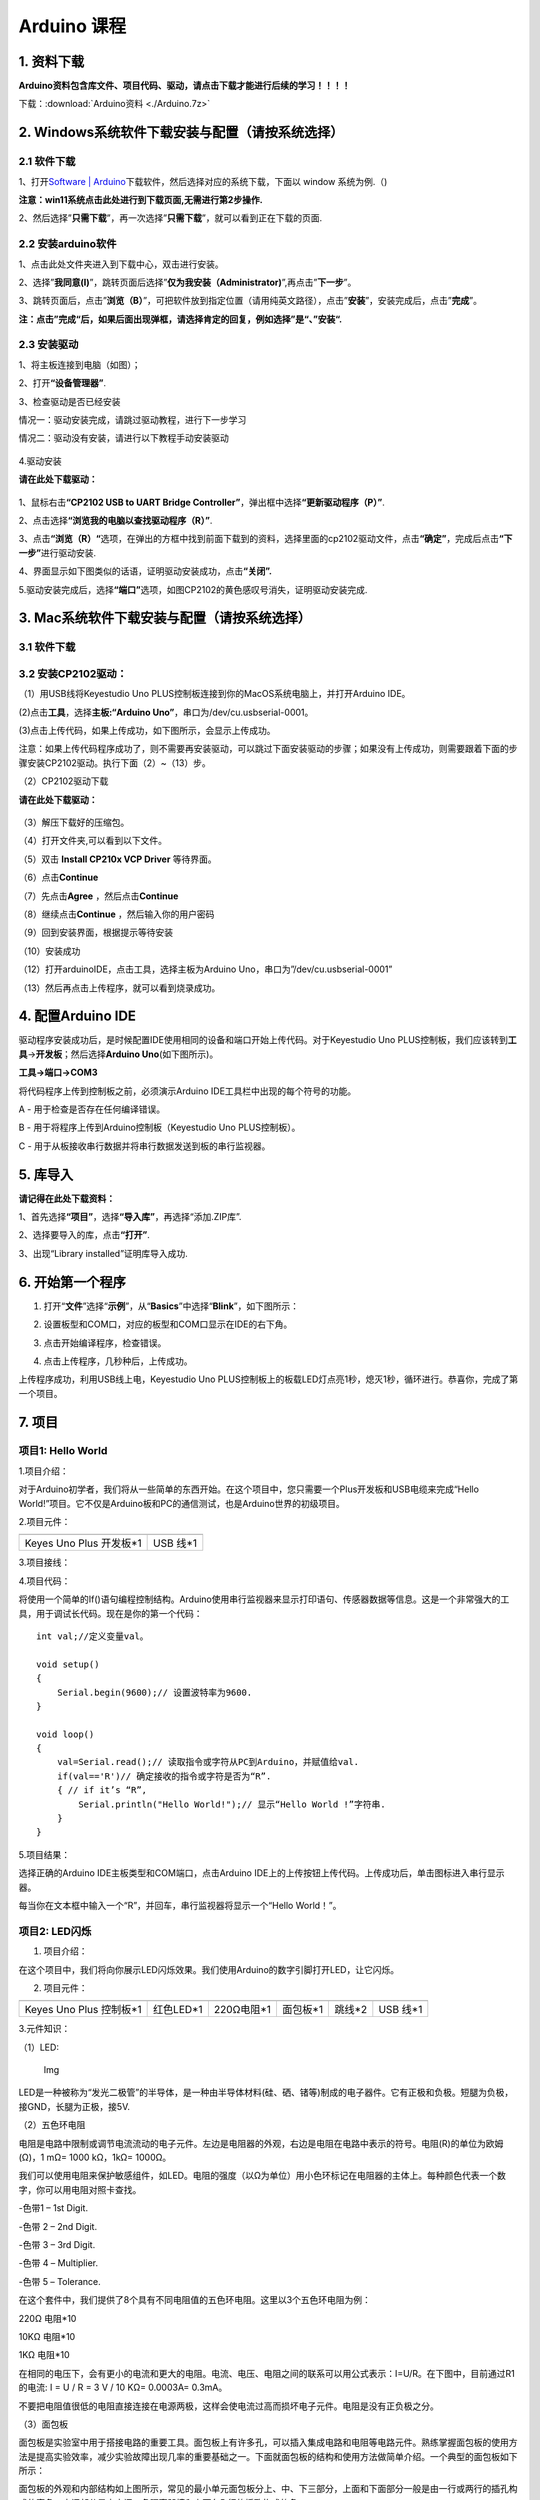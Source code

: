 Arduino 课程
============

1. 资料下载
-----------

**Arduino资料包含库文件、项目代码、驱动，请点击下载才能进行后续的学习！！！！**

下载：:download:`Arduino资料 <./Arduino.7z>`

2. Windows系统软件下载安装与配置（请按系统选择）
------------------------------------------------

2.1 软件下载
~~~~~~~~~~~~

1、打开\ `Software \|
Arduino <https://www.arduino.cc/en/software>`__\ 下载软件，然后选择对应的系统下载，下⾯以
window 系统为例.（\ |image1|)

**注意：win11系统点击\ \ 此处进行到下载页面\ ,无需进行第2步操作.**

|image2|

2、然后选择”\ **只需下载**\ ”，再一次选择”\ **只需下载**\ ”，就可以看到正在下载的页面.

|image3|

2.2 安装arduino软件
~~~~~~~~~~~~~~~~~~~

1、点击此处文件夹\ |image4|\ 进入到下载中心，双击\ |image5|\ 进行安装。

2、选择”\ **我同意(I)**\ ”，跳转页面后选择”\ **仅为我安装（Administrator)**\ ”,再点击”\ **下一步**\ ”。

|image6|

3、跳转页面后，点击”\ **浏览（B）**\ ”，可把软件放到指定位置（请用纯英文路径），点击”\ **安装**\ ”，安装完成后，点击”\ **完成**\ ”。

|image7|

**注：点击”完成“后，如果后面出现弹框，请选择肯定的回复，例如选择”是“、”安装“.**

2.3 安装驱动
~~~~~~~~~~~~

1、将主板连接到电脑（如图）；

|image8|

2、打开\ **“设备管理器”**.

|image9|

3、检查驱动是否已经安装

情况一：驱动安装完成，请跳过驱动教程，进行下一步学习

|image10|

情况二：驱动没有安装，请进行以下教程手动安装驱动

.. figure:: ./media/4-1748577322114-2.png
   :alt: image-20250528023804455


4.驱动安装

**请在此处下载驱动：**

.. figure:: ./media/image-20250603194411878.png
   :alt: image-20250603194411878



1、鼠标右击\ **“CP2102 USB to UART Bridge
Controller”**\ ，弹出框中选择\ **“更新驱动程序（P）”**.

|image11|

2、点击选择\ **“浏览我的电脑以查找驱动程序（R）”**.

|image12|

3、点击\ **“浏览（R）“**\ 选项，在弹出的方框中找到前面下载到的资料，选择里面的cp2102驱动文件，点击\ **“确定”**\ ，完成后点击\ **“下一步”**\ 进行驱动安装.

|image13|

4、界面显示如下图类似的话语，证明驱动安装成功，点击\ **“关闭”.**

|image14|

5.驱动安装完成后，选择\ **“端口”**\ 选项，如图CP2102的黄色感叹号消失，证明驱动安装完成.

|image15|

3. Mac系统软件下载安装与配置（请按系统选择）
--------------------------------------------

.. _软件下载-1:

3.1 软件下载
~~~~~~~~~~~~

|image16|

3.2 安装CP2102驱动：
~~~~~~~~~~~~~~~~~~~~

（1）用USB线将Keyestudio Uno
PLUS控制板连接到你的MacOS系统电脑上，并打开Arduino IDE。

|image17|

(2)点击\ **工具**\ ，选择\ **主板:“Arduino
Uno”**\ ，串口为/dev/cu.usbserial-0001。

|image18|

(3)点击\ |image19|\ 上传代码，如果上传成功，如下图所示，会显示上传成功。

|image20|

注意：如果上传代码程序成功了，则不需要再安装驱动，可以跳过下面安装驱动的步骤；如果没有上传成功，则需要跟着下面的步骤安装CP2102驱动。执行下面（2）~（13）步。

（2）CP2102驱动下载

**请在此处下载驱动：**

.. figure:: ./media/image-20250603194411878.png
   :alt: image-20250603194411878


（3）解压下载好的压缩包。

|image21|

（4）打开文件夹,可以看到以下文件。

|image22|

（5）双击 **Install CP210x VCP Driver** 等待界面。

（6）点击\ **Continue**

|image23|

（7）先点击\ **Agree** ，然后点击\ **Continue**

|image24|

（8）继续点击\ **Continue** ，然后输入你的用户密码

|image25|

|image26|

（9）回到安装界面，根据提示等待安装

|image27|

（10）安装成功

|image28|

（12）打开arduinoIDE，点击工具，选择主板为Arduino
Uno，串口为”/dev/cu.usbserial-0001”

|image29|

（13）然后再点击上传程序，就可以看到烧录成功。

|image30|

4. 配置Arduino IDE
------------------

驱动程序安装成功后，是时候配置IDE使用相同的设备和端口开始上传代码。对于Keyestudio
Uno
PLUS控制板，我们应该转到\ **工具**\ →\ **开发板**\ ；然后选择\ **Arduino
Uno**\ (如下图所示)。

|image31|

**工具→端口→COM3**

|image32|

将代码程序上传到控制板之前，必须演示Arduino
IDE工具栏中出现的每个符号的功能。

|image33|

A - 用于检查是否存在任何编译错误。

B - 用于将程序上传到Arduino控制板（Keyestudio Uno PLUS控制板）。

C - 用于从板接收串行数据并将串行数据发送到板的串行监视器。

5. 库导入
---------

**请记得在此处下载资料：**

|image34|

1、首先选择\ **“项目”**\ ，选择\ **“导入库”**\ ，再选择“添加.ZIP库”.

|image35|

2、选择要导入的库，点击\ **“打开”**.

|image36|

3、出现“Library installed”证明库导入成功.

|image37|

6. 开始第一个程序
-----------------

1. 打开“\ **文件**\ ”选择“\ **示例**\ ”，从“\ **Basics**\ ”中选择“\ **Blink**\ ”，如下图所示：

|image38|

2. 设置板型和COM口，对应的板型和COM口显示在IDE的右下角。

|image39|

3. 点击\ |image-20250602224841381|\ 开始编译程序，检查错误。

|image40|

4. 点击\ |image-20250602224902198|\ 上传程序，几秒种后，上传成功。

|image41|

上传程序成功，利用USB线上电，Keyestudio Uno
PLUS控制板上的板载LED灯点亮1秒，熄灭1秒，循环进行。恭喜你，完成了第一个项目。

7. 项目
-------

项目1: Hello World
~~~~~~~~~~~~~~~~~~

1.项目介绍：

对于Arduino初学者，我们将从一些简单的东西开始。在这个项目中，您只需要一个Plus开发板和USB电缆来完成“Hello
World!”项目。它不仅是Arduino板和PC的通信测试，也是Arduino世界的初级项目。

2.项目元件：

+-----------------------------------+-----------------------------------+
| |image42|                         | |image43|                         |
+===================================+===================================+
| Keyes Uno Plus 开发板*1           | USB 线*1                          |
+-----------------------------------+-----------------------------------+

3.项目接线：

|image44|

4.项目代码：

将使用一个简单的If()语句编程控制结构。Arduino使用串行监视器来显示打印语句、传感器数据等信息。这是一个非常强大的工具，用于调试长代码。现在是你的第一个代码：

::

   int val;//定义变量val。

   void setup()
   {   
       Serial.begin(9600);// 设置波特率为9600.
   }

   void loop()
   {
       val=Serial.read();// 读取指令或字符从PC到Arduino，并赋值给val.
       if(val=='R')// 确定接收的指令或字符是否为“R”.
       { // if it’s “R”,
           Serial.println("Hello World!");// 显示“Hello World !”字符串.
       }
   }

5.项目结果：

选择正确的Arduino IDE主板类型和COM端口，点击Arduino
IDE上的上传按钮上传代码。上传成功后，单击\ |image45|\ 图标进入串行显示器。

|image46|

每当你在文本框中输入一个“R”，并回车，串行监视器将显示一个“Hello
World！”。

|image47|

项目2: LED闪烁
~~~~~~~~~~~~~~

1. 项目介绍：

在这个项目中，我们将向你展示LED闪烁效果。我们使用Arduino的数字引脚打开LED，让它闪烁。

2. 项目元件：

+-----------+-----------+------------+-----------+-----------+-----------+
| |image48| | |image49| | |image50|  | |image51| | |image52| | |image53| |
+===========+===========+============+===========+===========+===========+
| Keyes Uno | 红色LED*1 | 220Ω电阻*1 | 面包板*1  | 跳线*2    | USB 线*1  |
| Plus      |           |            |           |           |           |
| 控制板*1  |           |            |           |           |           |
+-----------+-----------+------------+-----------+-----------+-----------+

3.元件知识：

（1）LED:

.. figure:: ./media/img-20250317145819.png
   :alt: Img

   Img

LED是一种被称为“发光二极管”的半导体，是一种由半导体材料(硅、硒、锗等)制成的电子器件。它有正极和负极。短腿为负极，接GND，长腿为正极，接5V.

|image54|

（2）五色环电阻

电阻是电路中限制或调节电流流动的电子元件。左边是电阻器的外观，右边是电阻在电路中表示的符号。电阻(R)的单位为欧姆(Ω)，1
mΩ= 1000 kΩ，1kΩ= 1000Ω。

|image55| |image56|

我们可以使用电阻来保护敏感组件，如LED。电阻的强度（以Ω为单位）用小色环标记在电阻器的主体上。每种颜色代表一个数字，你可以用电阻对照卡查找。

-色带1 – 1st Digit.

-色带 2 – 2nd Digit.

-色带 3 – 3rd Digit.

-色带 4 – Multiplier.

-色带 5 – Tolerance.

|image57|

在这个套件中，我们提供了8个具有不同电阻值的五色环电阻。这里以3个五色环电阻为例：

220Ω 电阻*10

|image58|

10KΩ 电阻*10

|image59|

1KΩ 电阻*10

|image60|

在相同的电压下，会有更小的电流和更大的电阻。电流、电压、电阻之间的联系可以用公式表示：I=U/R。在下图中，目前通过R1的电流:
I = U / R = 3 V / 10 KΩ= 0.0003A= 0.3mA。

|image61|

不要把电阻值很低的电阻直接连接在电源两极，这样会使电流过高而损坏电子元件。电阻是没有正负极之分。

（3）面包板

面包板是实验室中用于搭接电路的重要工具。面包板上有许多孔，可以插入集成电路和电阻等电路元件。熟练掌握面包板的使用方法是提高实验效率，减少实验故障出现几率的重要基础之一。下面就面包板的结构和使用方法做简单介绍。一个典型的面包板如下所示：

|image62|

面包板的外观和内部结构如上图所示，常见的最小单元面包板分上、中、下三部分，上面和下面部分一般是由一行或两行的插孔构成的窄条，中间部分是由中间一条隔离凹槽和上下各5
行的插孔构成的条。

|image63|

在面包板的两个窄条分别有两行插孔，两行之间是不连通的，一般是作为电源引入的通路。上方第一行标有“+”的一行有10组插孔（内部都是连通），均为正极；上方第二行标有“-”的一行有10组插孔，（内部都是连通），均为接地。面包板下方的第一行与第二行结构同上。如需用到整个面包板，通常将“+”与“+”用导线连接起来，“-”与“-”用导线连接起来。

　　中间部分宽条是由中间一条隔离凹槽和上下各5
行的插孔构成。在同一列中的5
个插孔是互相连通的，列和列之间以及凹槽上下部分则是不连通的。外观及结构如下图：

|image64|

中间部分宽条的连接孔分为上下两部分，是面包板的主工作区，用来插接原件和跳线。在同一列中的5个插孔（即a-b-c-d-e，f-g-h-i-j）是互相连通的；列和列之间以及凹槽上下部分是不连通的。在做实验的时候，通常是使用两窄一宽组成的小单元，在宽条部分搭接电路的主体部分，上面的窄条取一行做电源，下面的窄条取一行做接地。中间宽条用于连接电路，由于凹槽上下是不连通的，所以集成块一般跨插在凹槽上。

4.项目电路图和接线图：

请看项目电路图和接线图，这里我们使用数字引脚10，并将一个LED连接到一个220欧姆电阻，以避免大电流损坏LED。

|image65|

电路图

|image66|

接线图

注意:

怎样连接LED

|image67|

怎样识别五色环220Ω电阻

|image68|

5.项目代码：

::

   int ledPin = 10; // 定义数字引脚10.

   void setup()
   {
     pinMode(ledPin, OUTPUT);// 定义led引脚为输出.
   }

   void loop()
   {
     digitalWrite(ledPin, HIGH); // 点亮LED.
     delay(1000); // 等待1秒.
     digitalWrite(ledPin, LOW); // 熄灭LED.
     delay(1000); // 等待1秒
   }

6.项目结果：

烧录好项目代码，按照接线图连接好线，上电后，连接控制板D10引脚的LED灯每秒亮/灭一次。

7.代码说明:

pinMode(ledPin，OUTPUT) -在使用Arduino的引脚之前，你需要告诉控制板它是INPUT还是OUTPUT。我们使用一个内置的“函数”pinMode()来做到这一点。

digitalWrite(ledPin，HIGH) -当使用引脚作为OUTPUT时，可以将其命令为HIGH（输出5伏）或LOW（输出0伏）。

项目3: 呼吸灯
~~~~~~~~~~~~~

1.项目介绍：

在这个项目中，我们将学习ARDUINO的PWM控制。PWM是脉宽调制(Pulse Width
Modulation)的缩写，是一种将模拟信号电平编码为数字信号电平的技术。这里，我们使用PWM来控制LED从亮→暗，循环进行。

2.项目元件：

+-----------+-----------+------------+-----------+-----------+-----------+
| |image69| | |image70| | |image71|  | |image72| | |image73| | |image74| |
+===========+===========+============+===========+===========+===========+
| Keyes Uno | 红色LED*1 | 220Ω电阻*1 | 面包板*1  | 跳线*2    | USB 线*1  |
| Plus      |           |            |           |           |           |
| 控制板*1  |           |            |           |           |           |
+-----------+-----------+------------+-----------+-----------+-----------+

3.元件知识：

|image75|

脉宽调制的工作原理：PWM是脉冲宽度调制(Pulse Width
Modulation)的缩写，它是一种控制LED的亮度、直流电机和伺服电机的速度的技术。Arduino数字引脚要么产生5V(当变成高)或0V(当变成低)。然而，PWM输出的是方波信号。因此，如果我们想让LED变暗，我们不能从数字引脚获得0到5V之间的电压，但我们可以改变信号的ON（开）和OFF（关）时间。如果我们将改变开和关时间足够快，那么led的亮度将改变。在进一步讨论之前，让我们讨论一些与PWM相关的术语。

ON (On Time)：信号高的时候。

OFF (Off Time)：信号低的时候。

周期：它是On Time和Off Time的总和。

占空比：信号在某一时间段内处于高水平时，占时间的百分比。

所以在50%占空比和1Hz频率下，led会点亮半秒时间，另一半时间熄灭。如果我们将频率增加到50Hz(每秒50次ON和OFF)，那么led将被人眼看到以一半的亮度在发光。\ |image76|

Arduino 与 PWM

Arduino
IDE有一个内置的函数analogWrite()，可以用来产生PWM信号。大多数引脚产生的信号频率约为490Hz，我们可以使用这个函数给出0-255的值。

analogWrite(0)表示占空比为0%的信号。analogWrite(127)表示占空比为50%的信号。analogWrite(255)表示100%占空比的信号。在KEYES
Uno
Plus控制板上，PWM引脚为3、5、6、9、10和11。PWM管脚用~符号标记。在这个项目中，您将学习如何从Plus控制板的数字引脚获得PWM输出和通过代码控制LED的亮度。

4.项目电路图和接线图：

|image77|

|image78|

注意:

怎样连接LED

|image79|

怎样识别五色环220Ω电阻

|image80|

5.项目代码：

::

   int ledPin = 6;

   void setup() 
   {
     pinMode(ledPin,OUTPUT);
   }

   void loop()
   {
     for (int value = 0 ; value < 255; value=value+1)
     {
       analogWrite(ledPin, value);
       delay(5);
     }
     for (int value = 255; value >0; value=value-1)
     {
       analogWrite(ledPin, value);
       delay(5);
     } 
   }      

烧录好项目代码，按照接线图连接好线，上电后，你会看到LED灯逐渐亮起来，然后逐渐变暗。循环进行！

7.代码说明:

当我们需要重复执行某句话时，我们可以使用for语句。

for语句格式如下：

|image81|

for循环顺序如下：

第一轮：1 → 2 → 3 → 4

第二轮：2 → 3 → 4

…

直到2不成立，for循环结束。

知道了这么个顺序之后，回到代码中：

for (int value = 0; value < 255; value=value+1){

…}

for (int value = 255; value >0; value=value-1){

…}

这两个for语句实现了value的值不断由0增加到255，随之在从255减到0，在增加到255……，无限循环下去。

再看下for里面，涉及一个新函数analogWrite()。

我们知道数字口只有0和1两个状态，那如何发送一个模拟值到一个数字引脚呢？就要用到该函数。观察一下Arduino板，查看数字引脚，你会发现其中6个引脚旁标有“~”，这些引脚不同于其他引脚，它们可以输出PWM信号。

函数格式如下：

analogWrite(pin,value)

analogWrite()函数用于给PWM口写入一个0\ :sub:`255的模拟值。所以，value是在0`\ 255之间的值。特别注意的是，analogWrite()函数只能写入具有PWM功能的数字引脚，也就是3，5，6，9，10，11引脚。

项目4: 交通灯
~~~~~~~~~~~~~

1.项目介绍：

交通灯在我们的日常生活中很普遍。根据一定的时间规律，交通灯是由红、黄、绿三种颜色组成的。每个人都应该遵守交通规则，这可以避免许多交通事故。在这个项目中，我们将使用一个plus控制板和一些led(红，黄，绿)来模拟交通灯。

2.项目元件：

+-----------------+-----------------+-----------------+-----------------+
| |image82|       | |image83|       | |image84|       | |image85|       |
+=================+=================+=================+=================+
| Keyes Uno Plus  | 红色LED*1       | 黄色 LED*1      | 绿色LED*1       |
| 控制板*1        |                 |                 |                 |
+-----------------+-----------------+-----------------+-----------------+
| |image86|       | |image87|       | |image88|       | |image89|       |
+-----------------+-----------------+-----------------+-----------------+
| USB 线*1        | 220Ω电阻*3      | 面包板*1        | 跳线若干        |
+-----------------+-----------------+-----------------+-----------------+

3.项目电路图和接线图：

|image90|

|image91|

注意:

怎样连接LED

|image92|

怎样识别五色环220Ω电阻

|image93|

4.项目代码：

由于是模拟交通灯，所以每个LED的闪烁时间应该与交通灯系统中的闪烁时间相同。在这个程序中，我们使用Arduino
delay()函数来控制延迟时间。

::

   int redled =10; // 初始化数字管脚10.
   int yellowled =7; // 初始化数字管脚7.
   int greenled =4; // 初始化数字管脚4.

   void setup()
   {
       pinMode(redled, OUTPUT);// 将红色LED引脚设置为“output”
       pinMode(yellowled, OUTPUT); // 将黄色LED引脚设置为“output”
       pinMode(greenled, OUTPUT); // 将蓝色LED的引脚设置为“output”
   }

   void loop()
   {
     digitalWrite(greenled, HIGH);// 点亮绿色LED
     delay(5000);// 延时5秒
     digitalWrite(greenled, LOW); // 熄灭绿色LED
     for(int i=0;i<3;i++)// 闪烁3次
     {
       delay(500);// 延时0.5秒
       digitalWrite(yellowled, HIGH);//点亮黄色LED
       delay(500);// 延时0.5秒
       digitalWrite(yellowled, LOW);// 熄灭黄色LED
     } 
     delay(500);// 延时0.5秒
     digitalWrite(redled, HIGH);// 点亮红色LED
     delay(5000);// 延时5秒
     digitalWrite(redled, LOW);// 熄灭红色LED
   }

5.项目结果：

烧录好项目代码，按照接线图连接好线，上电后，你看到的现象是：1.首先，绿灯会亮5秒，然后熄灭。2.其次，黄灯会闪烁3次，然后熄灭。3.然后，红灯会亮5秒，然后熄灭。4.继续运行上述1-3个步骤，直到切断plus控制板的电源。

项目5: RGB LED
~~~~~~~~~~~~~~

1.项目介绍：

|image94|

RGB
led由三种颜色(红、绿、蓝)组成，通过混合这三种基本颜色可以发出不同的颜色。在这个项目中，我们将向你介绍RGB
LED，并向你展示如何使用Plus控制板控制RGB LED发出不同的颜色光。即使RGB
LED是非常基本的，但这也是一个介绍自己或他人到电子和编码基础的伟大方式。

2.项目元件：

+-----------+-----------+------------+-----------+-----------+------------+
| |image95| | |image96| | |image97|  | |image98| | |image99| | |image100| |
+===========+===========+============+===========+===========+============+
| Keyes Uno | RGB LED*1 | 220Ω电阻*3 | 面包板*1  | 跳线若干  | USB 线*1   |
| Plus      |           |            |           |           |            |
| 控制板*1  |           |            |           |           |            |
+-----------+-----------+------------+-----------+-----------+------------+

3. 元件知识：

显示器大多遵循RGB颜色标准，电脑屏幕上的所有颜色都是由红、绿、蓝三种颜色以不同比例混合而成。

|image101|\ |image102|

这个RGB LED有4个引脚，每个颜色(红，绿，蓝)和一个共同的阴极。为了改变RGB
led的亮度，我们可以使用Arduino的PWM引脚。PWM引脚会给RGB
led不同占空比的信号以获得不同的颜色。

4. 项目电路图和接线图：

|image103|

|image104|

注意：

RGB LED最长引脚(共阴极)连接GND。

|image105|

怎样识别五色环220Ω电阻

|image106|

5.项目代码：

::

   int redpin = 11; //选择红色LED的引脚
   int bluepin =9; // 选择蓝色LED的引脚
   int greenpin =10;// 选择绿色LED的引脚
   int val;
   void setup() 
   {
     pinMode(redpin, OUTPUT);
     pinMode(bluepin, OUTPUT);
     pinMode(greenpin, OUTPUT);
   }
   void loop() 
   {
     for(val=255; val>0; val--)
     {
       analogWrite(11, val);
       analogWrite(10, 255-val);
       analogWrite(9, 128-val);
       delay(1); 
     }
     for(val=0; val<255; val++)
     {
       analogWrite(11, val);
       analogWrite(10, 255-val);
       analogWrite(9, 128-val);
       delay(1); 
     }
   }

6.项目结果：

烧录好项目代码，按照接线图连接好线，上电后，等几秒钟，你会看到一个彩色的LED。

项目6: 流水灯
~~~~~~~~~~~~~

1.项目介绍：

在日常生活中，我们可以看到许多由不同颜色的led组成的广告牌。他们不断地改变灯光来吸引顾客的注意。在这个项目中，我们将使用Plus
控制板5个led实现流水的效果。

2.项目元件：

+------------+------------+------------+------------+------------+------------+
| |image107| | |image108| | |image109| | |image110| | |image111| | |image112| |
+============+============+============+============+============+============+
| Keyes Uno  | 红色LED*5  | 220Ω电阻*5 | 面包板*1   | 跳线若干   | USB 线*1   |
| Plus       |            |            |            |            |            |
| 控制板*1   |            |            |            |            |            |
+------------+------------+------------+------------+------------+------------+

3.项目电路图和接线图:

|image113|

|image114|

注意:

怎样连接LED

|image115|

怎样识别五色环220Ω电阻

|image116|

4.项目代码：

::

   int BASE = 2 ;// 第一个LED的I/O引脚
   int NUM = 5; // LED 数量

   void setup()
   {
      for (int i = BASE; i < BASE + NUM; i ++) 
      {
        pinMode(i, OUTPUT);   // 设置I/O引脚为输出
      }
   }

   void loop()
   {
      for (int i = BASE; i < BASE + NUM; i ++) 
      {
        digitalWrite(i, LOW); // 设I/O引脚为低电平，依次熄灭led灯。
        delay(200); // 延时
      }
      for (int i = BASE; i < BASE + NUM; i ++) 
      {
        digitalWrite(i, HIGH);   // 设置I/O引脚为高，依次点亮led灯
        delay(200);  // 延时
      }  
   }

5.项目结果：

烧录好项目代码，按照接线图连接好线，上电后，连接开发板D2-D6引脚的5个led会逐渐亮起来，然后逐渐熄灭，就像电池充电一样。

项目7: 有源蜂鸣器
~~~~~~~~~~~~~~~~~

1.项目介绍：

有源蜂鸣器是一个发声组件。它被广泛用作电脑、打印机、报警器、电子玩具、电话、计时器等的发声元件。它有一个内在的振动源。只需连接5V电源，即可持续发出嗡嗡声。在这个项目中，我们将使用一个Plus控制板控制有源蜂鸣器发出嗡嗡声。

2.项目元件：

+-------------+--------------+-------------+-------------+-------------+
| |image117|  | |image118|   | |image119|  | |image120|  | |image121|  |
+=============+==============+=============+=============+=============+
| Keyes Uno   | 有源蜂鸣器*1 | 面包板*1    | 跳线若干    | USB 线*1    |
| Plus        |              |             |             |             |
| 控制板*1    |              |             |             |             |
+-------------+--------------+-------------+-------------+-------------+

3. 元件知识：

|image122|

有源蜂鸣器内部有一个简单的振荡器电路，可以将恒定的直流电转换成特定频率的脉冲信号。一旦有源蜂鸣器收到一个高电平，它将产生声音。而无源蜂鸣器是一种内部没有振动源的集成电子蜂鸣器，它必须由2K-5K方波驱动，而不是直流信号。这两个蜂鸣器的外观非常相似，但是一个带有绿色电路板的蜂鸣器是无源蜂鸣器，而另一个带有黑色胶带的是有源蜂鸣器。无源蜂鸣器不能区分正极性而有源极性蜂鸣器是可以。如下所示：

|image123|

4. 项目电路图和接线图：

   |image124|

|image125|

注意：有源蜂鸣器正极(“+”/长引脚)接引脚8，负极（短引脚）接GND。

5.项目代码：

::

   int buzzerPin = 8;
   void setup ()
   {
     pinMode (buzzerPin, OUTPUT);
   }
   void loop ()
   {
     digitalWrite (buzzerPin, HIGH);
     delay (500);
     digitalWrite (buzzerPin, LOW);
     delay (500);
   }

6.项目结果：

烧录好项目代码，按照接线图连接好线，上电后，有源蜂鸣器发出嗡嗡声。

项目8: 无源蜂鸣器
~~~~~~~~~~~~~~~~~

1.项目介绍

在之前的项目中，我们研究了有源蜂鸣器，它只能发出一种声音，可能会让你觉得很单调。这个项目将学习另一种蜂鸣器，被动蜂鸣器。与主动蜂鸣器不同，无源蜂鸣器可以发出不同频率的声音。在这个项目中，你将使用Plus控制板控制无源蜂鸣器演奏一首歌曲。

2.项目元件：

+-------------+--------------+-------------+-------------+-------------+
| |image126|  | |image127|   | |image128|  | |image129|  | |image130|  |
+=============+==============+=============+=============+=============+
| Keyes Uno   | 无源蜂鸣器*1 | 面包板*1    | 跳线若干    | USB 线*1    |
| Plus        |              |             |             |             |
| 控制板*1    |              |             |             |             |
+-------------+--------------+-------------+-------------+-------------+

3. 元件知识：

|image131|

无源蜂鸣器是一种内部没有振动源的集成电子蜂鸣器。它必须由2K-5K方波驱动，而不是直流信号。这两个蜂鸣器的外观非常相似，但是一个带有绿色电路板的蜂鸣器是无源蜂鸣器，而另一个带有黑色胶带的是有源蜂鸣器。无源蜂鸣器不能区分正极性而有源极性蜂鸣器是可以。

|image132|

4.项目电路图和接线图:

|image133|

|image134|

5.项目代码：

::

   #define NOTE_B0  31
   #define NOTE_C1  33
   #define NOTE_CS1 35
   #define NOTE_D1  37
   #define NOTE_DS1 39
   #define NOTE_E1  41
   #define NOTE_F1  44
   #define NOTE_FS1 46
   #define NOTE_G1  49
   #define NOTE_GS1 52
   #define NOTE_A1  55
   #define NOTE_AS1 58
   #define NOTE_B1  62
   #define NOTE_C2  65
   #define NOTE_CS2 69
   #define NOTE_D2  73
   #define NOTE_DS2 78
   #define NOTE_E2  82
   #define NOTE_F2  87
   #define NOTE_FS2 93
   #define NOTE_G2  98
   #define NOTE_GS2 104
   #define NOTE_A2  110
   #define NOTE_AS2 117
   #define NOTE_B2  123
   #define NOTE_C3  131
   #define NOTE_CS3 139
   #define NOTE_D3  147
   #define NOTE_DS3 156
   #define NOTE_E3  165
   #define NOTE_F3  175
   #define NOTE_FS3 185
   #define NOTE_G3  196
   #define NOTE_GS3 208
   #define NOTE_A3  220
   #define NOTE_AS3 233
   #define NOTE_B3  247
   #define NOTE_C4  262
   #define NOTE_CS4 277
   #define NOTE_D4  294
   #define NOTE_DS4 311
   #define NOTE_E4  330
   #define NOTE_F4  349
   #define NOTE_FS4 370
   #define NOTE_G4  392
   #define NOTE_GS4 415
   #define NOTE_A4  440
   #define NOTE_AS4 466
   #define NOTE_B4  494
   #define NOTE_C5  523
   #define NOTE_CS5 554
   #define NOTE_D5  587
   #define NOTE_DS5 622
   #define NOTE_E5  659
   #define NOTE_F5  698
   #define NOTE_FS5 740
   #define NOTE_G5  784
   #define NOTE_GS5 831
   #define NOTE_A5  880
   #define NOTE_AS5 932
   #define NOTE_B5  988
   #define NOTE_C6  1047
   #define NOTE_CS6 1109
   #define NOTE_D6  1175
   #define NOTE_DS6 1245
   #define NOTE_E6  1319
   #define NOTE_F6  1397
   #define NOTE_FS6 1480
   #define NOTE_G6  1568
   #define NOTE_GS6 1661
   #define NOTE_A6  1760
   #define NOTE_AS6 1865
   #define NOTE_B6  1976
   #define NOTE_C7  2093
   #define NOTE_CS7 2217
   #define NOTE_D7  2349
   #define NOTE_DS7 2489
   #define NOTE_E7  2637
   #define NOTE_F7  2794
   #define NOTE_FS7 2960
   #define NOTE_G7  3136
   #define NOTE_GS7 3322
   #define NOTE_A7  3520
   #define NOTE_AS7 3729
   #define NOTE_B7  3951
   #define NOTE_C8  4186
   #define NOTE_CS8 4435
   #define NOTE_D8  4699
   #define NOTE_DS8 4978
   #define REST 0
   int tempo=114; // 改变这个可使歌曲变慢或变快
   int buzzer = 8;// 将此更改为你想使用的任何一个引脚
   // 乐曲的音符后面跟着持续时间.
   // A 4表示四分音符，8表示十八分音符，16表示十六分音符，以此类推
   // !!负数用来表示带点的注释
   // 所以-4意味着一个带点的四分音符，也就是说，四分之一加上十八分之一
   int melody[] = {
     NOTE_E4,4,  NOTE_E4,4,  NOTE_F4,4,  NOTE_G4,4,//1
     NOTE_G4,4,  NOTE_F4,4,  NOTE_E4,4,  NOTE_D4,4,
     NOTE_C4,4,  NOTE_C4,4,  NOTE_D4,4,  NOTE_E4,4,
     NOTE_E4,-4, NOTE_D4,8,  NOTE_D4,2,
     NOTE_E4,4,  NOTE_E4,4,  NOTE_F4,4,  NOTE_G4,4,//4
     NOTE_G4,4,  NOTE_F4,4,  NOTE_E4,4,  NOTE_D4,4,
     NOTE_C4,4,  NOTE_C4,4,  NOTE_D4,4,  NOTE_E4,4,
     NOTE_D4,-4,  NOTE_C4,8,  NOTE_C4,2,
     NOTE_D4,4,  NOTE_D4,4,  NOTE_E4,4,  NOTE_C4,4,//8
     NOTE_D4,4,  NOTE_E4,8,  NOTE_F4,8,  NOTE_E4,4, NOTE_C4,4,
     NOTE_D4,4,  NOTE_E4,8,  NOTE_F4,8,  NOTE_E4,4, NOTE_D4,4,
     NOTE_C4,4,  NOTE_D4,4,  NOTE_G3,2,
     NOTE_E4,4,  NOTE_E4,4,  NOTE_F4,4,  NOTE_G4,4,//12
     NOTE_G4,4,  NOTE_F4,4,  NOTE_E4,4,  NOTE_D4,4,
     NOTE_C4,4,  NOTE_C4,4,  NOTE_D4,4,  NOTE_E4,4,
     NOTE_D4,-4,  NOTE_C4,8,  NOTE_C4,2
   };
   // 给出字节数的类型，每个int值由两个字节(16位)组成
   // 每个音符有两个值(音高和持续时间)，所以每个音符有四个字节
   int notes=sizeof(melody)/sizeof(melody[0])/2; 
   // 这计算了整个音符的持续时间，单位是ms (60s/节拍)*4拍
   int wholenote = (60000 * 4) / tempo;
   int divider = 0, noteDuration = 0;

   void setup() 
   {
     // 重复旋律的音符
     // 记住，数组是音符数的两倍(音符+持续时间)
     for (int thisNote = 0; thisNote < notes * 2; thisNote = thisNote + 2) 
     {
       // 计算每个音的持续时间
       divider = melody[thisNote + 1];
       if (divider > 0) 
       {
         noteDuration = (wholenote) / divider; // 常规提示，继续
       } 
       else if (divider < 0) 
       {
         // 虚线注释的持续时间为负
         noteDuration = (wholenote) / abs(divider);
         noteDuration *= 1.5; // 给打点音符增加一半的持续时间
       }
       // 只在90%的时间里演奏这个音符，留下10%作为暂停
       tone(buzzer, melody[thisNote], noteDuration*0.9);
     // 等待特定的时间后再演奏下一个音符.
       delay(noteDuration);
       noTone(buzzer);  // 下一个音节前停止波形产生前的下一个说明.
     }
   }

   void loop() 
   {
   //如果你想永远重复这首歌，在这里复制粘贴setup()中的代码.
   }

6.项目结果：

烧录好项目代码，按照接线图连接好线，上电后，无源蜂鸣器演奏一首歌曲。

项目9: 74HC595N控制7个LED
~~~~~~~~~~~~~~~~~~~~~~~~~

1.项目介绍：

在之前的项目中，我们已经学过了怎样点亮一个LED。

Plus控制板上只有22个IO端口。我们如何点亮大量的led呢?有时可能会耗尽Arduino板上的引脚，这时候需要用移位寄存器扩展它。你可以使用74HC595N芯片一次控制8个输出，而只占用你的微控制器上的几个引脚。你还可以将多个寄存器链接在一起，以进一步扩展输出。在这个项目中，我们将使用Plus控制板和74HC595N控制7个红色亮灭变化的效果。

2.项目元件：

+-----------------+------------+----------------+------------+------------+------------+------------+
| |image135|      | |image136| | |image137|     | |image138| | |image139| | |image140| | |image141| |
+=================+============+================+============+============+============+============+
| Keyes           | 红色LED*7  | 74HC595N芯片*1 | 220Ω电阻*7 | 面包板*1   | 跳线若干   | USB 线*1   |
| UnoPlus控制板*1 |            |                |            |            |            |            |
+-----------------+------------+----------------+------------+------------+------------+------------+

3. 元件知识：

|image142|

74HC595N芯片：简单来说就是具有8位移位寄存器和一个存储器，以及三态输出功能。移位寄存器和存储器同步于不同的时钟，数据在移位寄存器时钟SCK的上升沿输入，在存储寄存器时钟RCK的上升沿进入的存储寄存器中去。如果两个时钟连在一起，则移位寄存器总是比存储寄存器早一个脉冲。移位寄存器有一个串行移位输入端（SI）和一个用于级联的串行输出端（SQH）,8位移位寄存器可以异步复位（低电平复位），存储寄存器有一个8位三态并行的总线输出，当输出使能（OE）被使能（低电平有效）将存储寄存器中输出至74HC595N的引脚（总线）。

|image143|

引脚说明：

+-----------------------------------+------------------------------------------------------------------------------------------------------------------------------------------+
| 13引脚OE                          | 是一个输出使能引脚，用于确保锁存器的数据是否输入到Q0-Q7引脚。在低电平时，不输出高电平。在本实验中，我们直接连接GND，保持低电平输出数据。 |
+===================================+==========================================================================================================================================+
| 14引脚SI                          | 这是74HC595接收数据的引脚，即串行数据输入端，一次只能输入一位，那么连续输入8次，就可以组成一个字节了。                                   |
+-----------------------------------+------------------------------------------------------------------------------------------------------------------------------------------+
| 10引脚SCLR                        | 一个初始化存储寄存器管脚的管脚。在低电平时初始化内部存储寄存器。在这个实验中，我们连接VCC以保持高水平。                                  |
+-----------------------------------+------------------------------------------------------------------------------------------------------------------------------------------+
| 11引脚SCK                         | 移位寄存器的时钟引脚，上升沿时，移位寄存器中的数据整体后移，并接收新的数据输入                                                           |
+-----------------------------------+------------------------------------------------------------------------------------------------------------------------------------------+
| 12引脚RCK                         | 存储寄存器的时钟输入引脚。上升沿时，数据从移位寄存器转存到存储寄存器中。这时数据就从Q0~Q7端口并行输出。                                  |
+-----------------------------------+------------------------------------------------------------------------------------------------------------------------------------------+
| 9引脚SQH                          | 引脚是一个串行输出引脚，专门用于芯片级联，接下一个74HC595的SI端                                                                          |
+-----------------------------------+------------------------------------------------------------------------------------------------------------------------------------------+
| 15脚，1-7脚Q0–Q7                  | 八位并行输出端，可以直接控制数码管的8个段                                                                                                |
+-----------------------------------+------------------------------------------------------------------------------------------------------------------------------------------+

采用VCC和GND为芯片供电，工作电压为5V

4.项目电路图和接线图：

|image144|

注意：需要注意74HC595N芯片插入的方向

|image145|\ |image146|

|image147|

5.项目代码：

::

   int data = 4;// 将74hc5954引脚设置为数据输入引脚SI 
   int clock = 6;// 将74hc595的6引脚设置为时钟引脚SCK
   int latch = 5;// 将74hc595的引脚5设置为输出锁存器RCK
   int ledState = 0;
   const int ON = HIGH;
   const int OFF = LOW;

   void setup()
   {
     pinMode(data, OUTPUT);
     pinMode(clock, OUTPUT);
     pinMode(latch, OUTPUT);
   }

   void loop()
   {
     for(int i = 0; i < 256; i++)
     {
       updateLEDs(i);
       delay(500);
     }
   }

   void updateLEDs(int value)
   {
     digitalWrite(latch, LOW);//
     shiftOut(data, clock, MSBFIRST, ~value);// 串行数据输出，高电平优先
     digitalWrite(latch, HIGH);// 锁存器
   }

6.项目结果：

烧录好项目代码，按照接线图连接好线，上电后，可以看到7个LED灯亮灭变化情况，循环往复进行。

项目10: 一位数码管
~~~~~~~~~~~~~~~~~~

1. 项目介绍：

七段数码管是一种显示十进制数字的电子显示设备，广泛应用于数字时钟、电子仪表、基本计算器和其他显示数字信息的电子设备。甚至我们在电影中看到的炸弹也有七个部分。也许七段数码管看起来不够现代，但它们是更复杂的点阵显示器的替代品，在有限的光线条件下和强烈的阳光下都很容易使用。在这个项目中，我们将使用Plus
控制板控制一位数码管显示数字。

2. 项目元件：

+------------+--------------+------------+------------+------------+------------+
| |image148| | |image149|   | |image150| | |image151| | |image152| | |image153| |
+============+==============+============+============+============+============+
| Keyes Uno  | 一位数码管*1 | 220Ω电阻*8 | 面包板*1   | 跳线若干   | USB 线*1   |
| Plus       |              |            |            |            |            |
| 控制板*1   |              |            |            |            |            |
+------------+--------------+------------+------------+------------+------------+

3. 元件知识：

|image154|

一位数码管显示原理：数码管显示是一种半导体发光器件。它的基本单元是一个发光二极管(LED)。数码管显示根据段数可分为7段数码管和8段数码管。8段数码管比7段多一个LED单元(用于小数点显示)。七段LED显示屏的每段是一个单独的LED。根据LED单元接线方式，数码管可分为共阳极数码管和共阴极书案管。

在共阴极7段数码管中，分段LED的所有阴极(或负极)都连接在一起，你应该把共阴极连接到GND，要点亮一个分段LED，你可以将其关联的引脚设置为HIGH。

在共阳极7段数码管中，所有段的LED阳极(正极)都连接在一起，你应该把共阳极连接到+5V。要点亮一个分段LED，你可以将其关联的引脚设置为LOW。

|image155|

数码管的每个部分由一个LED组成。所以当你使用它的时候，你也需要使用一个限流电阻。否则，LED会被烧坏。在这个实验中，我们使用了一个普通的共阴极一位数码管。正如我们上面提到的，你应该将公共阴极连接到GND。要点亮一个分段LED，你可以将其关联的引脚设置为HIGH。

4.项目电路图和接线图：

|image156|

注意：插入面包板的七段数码管方向与接线图一致，右下角多一个点。

|image157|

|image158|

5.项目代码：

数字显示分7段，小数点显示分1段。当显示某些数字时，相应的段将被点亮。例如，当显示数字1时，b和c段将被打开。我们为每个数字编译子程序，并编译主程序以每1秒显示一个数字，循环显示数字0
   9。每个数字的显示时间取决于延迟时间，延迟时间越长，显示时间越长。

::

   // 设置每段的IO引脚
   int a=7;// 设置a段数字引脚为7
   int b=6;// 设置b段数字引脚为6
   int c=5;// 设置c段数字引脚为5
   int d=10;//设置d段数字引脚为10
   int e=11;//设置e段数字引脚为11
   int f=8;//数字f段数字引脚为8
   int g=9;//设置g段数字引脚为9
   int dp=4;//设置dp段数字引脚为4

   void digital_0(void) // 显示数字0
   {
     unsigned char j;
     digitalWrite(a,HIGH);
     digitalWrite(b,HIGH);
     digitalWrite(c,HIGH);
     digitalWrite(d,HIGH);
     digitalWrite(e,HIGH);
     digitalWrite(f,HIGH);
     digitalWrite(g,LOW);
     digitalWrite(dp,LOW);
   }

   void digital_1(void) //显示数字1
   {
     unsigned char j;
     digitalWrite(c,HIGH);// 将5脚设为高电平，点亮c段led
     digitalWrite(b,HIGH);// 点亮b段led
     for(j=7;j<=11;j++)// 关闭其它段led
       digitalWrite(j,LOW);
     digitalWrite(dp,LOW);// 关闭dp段led
   }

   void digital_2(void) // 显示数字2
   {
     unsigned char j;
     digitalWrite(b,HIGH);
     digitalWrite(a,HIGH);
     for(j=9;j<=11;j++)
       digitalWrite(j,HIGH);
     digitalWrite(dp,LOW);
     digitalWrite(c,LOW);
     digitalWrite(f,LOW);
   }

   void digital_3(void) // 显示数字3
   {
     digitalWrite(g,HIGH);
     digitalWrite(a,HIGH);
     digitalWrite(b,HIGH);
     digitalWrite(c,HIGH);
     digitalWrite(d,HIGH);
     digitalWrite(dp,LOW);
     digitalWrite(f,LOW);
     digitalWrite(e,LOW);
   }

   void digital_4(void) // 显示数字4
   {
     digitalWrite(c,HIGH);
     digitalWrite(b,HIGH);
     digitalWrite(f,HIGH);
     digitalWrite(g,HIGH);
     digitalWrite(dp,LOW);
     digitalWrite(a,LOW);
     digitalWrite(e,LOW);
     digitalWrite(d,LOW);
   }

   void digital_5(void) // 显示数字5
   {
     unsigned char j;
     digitalWrite(a,HIGH);
     digitalWrite(b, LOW);
     digitalWrite(c,HIGH);
     digitalWrite(d,HIGH);
     digitalWrite(e, LOW);
     digitalWrite(f,HIGH);
     digitalWrite(g,HIGH);
     digitalWrite(dp,LOW);
   }

   void digital_6(void) // 显示数字6
   {
     unsigned char j;
     for(j=7;j<=11;j++)
       digitalWrite(j,HIGH);
     digitalWrite(c,HIGH);
     digitalWrite(dp,LOW);
     digitalWrite(b,LOW);
   }

   void digital_7(void) // d显示数字7
   {
     unsigned char j;
     for(j=5;j<=7;j++)
       digitalWrite(j,HIGH);
     digitalWrite(dp,LOW);
     for(j=8;j<=11;j++)
       digitalWrite(j,LOW);
   }

   void digital_8(void) // 显示数字8
   {
     unsigned char j;
     for(j=5;j<=11;j++)
       digitalWrite(j,HIGH);
     digitalWrite(dp,LOW);
   }

   void digital_9(void) // 显示数字9
   {
     unsigned char j;
     digitalWrite(a,HIGH);
     digitalWrite(b,HIGH);
     digitalWrite(c,HIGH);
     digitalWrite(d,HIGH);
     digitalWrite(e, LOW);
     digitalWrite(f,HIGH);
     digitalWrite(g,HIGH);
     digitalWrite(dp,LOW);
   }

   void setup()
   {
     int i;// 设置变量i
     for(i=4;i<=11;i++)
       pinMode(i,OUTPUT);// 设置引脚4-11为“输出”
   }

   void loop()
   {
     while(1)
     {
       digital_9();// 显示数字9
       delay(1000); // 等待1秒
       digital_8();// 显示数字8
       delay(1000); // 等待1秒
       digital_7();// 显示数字7
       delay(1000); // 等待1秒
       digital_6();// 显示数字6
       delay(1000); // 等待1秒
       digital_5();// 显示数字5
       delay(1000); // 等待1秒
       digital_4();// 显示数字4
       delay(1000); // 等待1秒
       digital_3();// 显示数字3
       delay(1000); // 等待1秒
       digital_2();// 显示数字2
       delay(1000); // 等待1秒
       digital_1();// 显示数字1
       delay(1000);// 等待1秒
       digital_0();// 显示数字0
       delay(1000);// 等待1秒
     }
   }

6.项目结果：

烧录好项目代码，按照接线图连接好线，上电后，一位数码管将显示从9到0的数字。

项目11：四位数码管
~~~~~~~~~~~~~~~~~~

1. 项目介绍：

4位7段数码管是一种非常实用的显示器件。电子时钟的显示，球场上的记分员，公园里的人数都是需要的。由于价格低廉，使用方便，越来越多的项目将使用4位7段数码管。在这个项目中，我们使用Plus
控制板控制4位7段数码管来显示0000-9999之间的数字。

2. 项目元件：

+------------+--------------+------------+------------+------------+------------+
| |image159| | |image160|   | |image161| | |image162| | |image163| | |image164| |
+============+==============+============+============+============+============+
| Keyes Uno  | 四位数码管*1 | 220Ω       | 跳线若干   | 面包板*1   | USB 线*1   |
| Plus       |              | 电阻*8     |            |            |            |
| 控制板*1   |              |            |            |            |            |
+------------+--------------+------------+------------+------------+------------+

3. 元件知识：

|image165|

四位数码管：四位数码管有共阳极和共阴极两种四位数码管，显示原理是和一位数码管是类似的，都是8个GPIO口控制数码管的显示段，就是8个led灯，不过，这里是4位的，所以就还需要4个GPIO口来控制位选择端，就是选择哪个单个数码管亮，位的切换很快，肉眼区分不出来，就能看起来是多个数码管同时显示的了。

我们的四位数码管是共阴极的。

下图为4位数码管的引脚图，G1、G2、G3、G4就是控制位的引脚。

|image166|

下图为4位数码管内部布线原理图

|image167|\ |image168|

4.项目的电路图和接线图：

对于四位数码管，限流电阻是必不可少的。这里我们使用220Ω的8个电阻。

|image169|

|image170|

5.项目代码：

::

   int a = 6;
   int b = 7;
   int c = 8;
   int d = 9;
   int e = 10;
   int f = 11;
   int g = 12;
   int dp = 13;

   int g4 = 5;
   int g3 = 4;
   int g2 = 3;
   int g1 = 2;


   long n = 1230;
   int x = 100;
   int del = 55;    // 时钟微调

   void setup()
   {
     pinMode(g1, OUTPUT);
     pinMode(g2, OUTPUT);
     pinMode(g3, OUTPUT);
     pinMode(g4, OUTPUT);
     pinMode(a, OUTPUT);
     pinMode(b, OUTPUT);
     pinMode(c, OUTPUT);
     pinMode(d, OUTPUT);
     pinMode(e, OUTPUT);
     pinMode(f, OUTPUT);
     pinMode(g, OUTPUT);
     pinMode(dp, OUTPUT);
   }

   void loop()
   {
     int a=0;
     int b=0;
     int c=0;
     int d=0;
     unsigned long currentMillis = millis();
     while(d>=0)
     {
       while(millis()-currentMillis<10)
       {
         Display(1,a);
         Display(2,b);
         Display(3,c);
         Display(4,d);
       }
       currentMillis = millis(); 
       d++;  
       if (d>9) 
       {
         c++;
         d=0;
       }
       if (c>9) 
       {
         b++;
         c=0;
       }
       if (b>9) 
       {
         a++;
         b=0;
       }
       if (a>9) 
       {
         a=0;
         b=0;
         c=0;
         d=0;
       }
     }  
   }

   void WeiXuan(unsigned char n)//
   {
     switch (n)
     {
       case 1:
         digitalWrite(g1, LOW);
         digitalWrite(g2, HIGH);
         digitalWrite(g3, HIGH);
         digitalWrite(g4, HIGH);
         break;
       case 2:
         digitalWrite(g1, HIGH);
         digitalWrite(g2, LOW);
         digitalWrite(g3, HIGH);
         digitalWrite(g4, HIGH);
         break;
       case 3:
         digitalWrite(g1, HIGH);
         digitalWrite(g2, HIGH);
         digitalWrite(g3, LOW);
         digitalWrite(g4, HIGH);
         break;
       case 4:
         digitalWrite(g1, HIGH);
         digitalWrite(g2, HIGH);
         digitalWrite(g3, HIGH);
         digitalWrite(g4, LOW);
         break;
       default :
         digitalWrite(g1, HIGH);
         digitalWrite(g2, HIGH);
         digitalWrite(g3, HIGH);
         digitalWrite(g4, HIGH);
         break;
     }
   }

   void Num_0()
   {
     digitalWrite(a, HIGH);
     digitalWrite(b, HIGH);
     digitalWrite(c, HIGH);
     digitalWrite(d, HIGH);
     digitalWrite(e, HIGH);
     digitalWrite(f, HIGH);
     digitalWrite(g, LOW);
     digitalWrite(dp, LOW);
   }

   void Num_1()
   {
     digitalWrite(a, LOW);
     digitalWrite(b, HIGH);
     digitalWrite(c, HIGH);
     digitalWrite(d, LOW);
     digitalWrite(e, LOW);
     digitalWrite(f, LOW);
     digitalWrite(g, LOW);
     digitalWrite(dp, LOW);
   }

   void Num_2()
   {
     digitalWrite(a, HIGH);
     digitalWrite(b, HIGH);
     digitalWrite(c, LOW);
     digitalWrite(d, HIGH);
     digitalWrite(e, HIGH);
     digitalWrite(f, LOW);
     digitalWrite(g, HIGH);
     digitalWrite(dp, LOW);
   }

   void Num_3()
   {
     digitalWrite(a, HIGH);
     digitalWrite(b, HIGH);
     digitalWrite(c, HIGH);
     digitalWrite(d, HIGH);
     digitalWrite(e, LOW);
     digitalWrite(f, LOW);
     digitalWrite(g, HIGH);
     digitalWrite(dp, LOW);
   }
   void Num_4()
   {
     digitalWrite(a, LOW);
     digitalWrite(b, HIGH);
     digitalWrite(c, HIGH);
     digitalWrite(d, LOW);
     digitalWrite(e, LOW);
     digitalWrite(f, HIGH);
     digitalWrite(g, HIGH);
     digitalWrite(dp, LOW);
   }

   void Num_5()
   {
     digitalWrite(a, HIGH);
     digitalWrite(b, LOW);
     digitalWrite(c, HIGH);
     digitalWrite(d, HIGH);
     digitalWrite(e, LOW);
     digitalWrite(f, HIGH);
     digitalWrite(g, HIGH);
     digitalWrite(dp, LOW);
   }
   void Num_6()
   {
     digitalWrite(a, HIGH);
     digitalWrite(b, LOW);
     digitalWrite(c, HIGH);
     digitalWrite(d, HIGH);
     digitalWrite(e, HIGH);
     digitalWrite(f, HIGH);
     digitalWrite(g, HIGH);
     digitalWrite(dp, LOW);
   }

   void Num_7()
   {
     digitalWrite(a, HIGH);
     digitalWrite(b, HIGH);
     digitalWrite(c, HIGH);
     digitalWrite(d, LOW);
     digitalWrite(e, LOW);
     digitalWrite(f, LOW);
     digitalWrite(g, LOW);
     digitalWrite(dp, LOW);
   }

   void Num_8()
   {
     digitalWrite(a, HIGH);
     digitalWrite(b, HIGH);
     digitalWrite(c, HIGH);
     digitalWrite(d, HIGH);
     digitalWrite(e, HIGH);
     digitalWrite(f, HIGH);
     digitalWrite(g, HIGH);
     digitalWrite(dp, LOW);
   }

   void Num_9()
   {
     digitalWrite(a, HIGH);
     digitalWrite(b, HIGH);
     digitalWrite(c, HIGH);
     digitalWrite(d, HIGH);
     digitalWrite(e, LOW);
     digitalWrite(f, HIGH);
     digitalWrite(g, HIGH);
     digitalWrite(dp, LOW);
   }

   void Clear()    // clear the screen
   {
     digitalWrite(a, LOW);
     digitalWrite(b, LOW);
     digitalWrite(c, LOW);
     digitalWrite(d, LOW);
     digitalWrite(e, LOW);
     digitalWrite(f, LOW);
     digitalWrite(g, LOW);
     digitalWrite(dp, LOW);
   }

   void pickNumber(unsigned char n)// 选择数字
   {
     switch (n)
     {
       case 0: Num_0();
         break;
       case 1: Num_1();
         break;
       case 2: Num_2();
         break;
       case 3: Num_3();
         break;
       case 4: Num_4();
         break;
       case 5: Num_5();
         break;
       case 6: Num_6();
         break;
       case 7: Num_7();
         break;
       case 8: Num_8();
         break;
       case 9: Num_9();
         break;
       default: Clear();
         break;
     }
   }

   void Display(unsigned char x, unsigned char Number)//以x为坐标，显示数字
   {
     WeiXuan(x);
     pickNumber(Number);
     delay(1);
     Clear() ; // 清屏
   }

6.项目结果：

烧录好项目代码，按照接线图连接好线，上电后，四位数码管显示0000-9999之间的数字。

项目12：点阵屏显示
~~~~~~~~~~~~~~~~~~

1. 项目介绍：

点阵屏是一种电子数字显示设备，可以显示机器、钟表、公共交通离场指示器和许多其他设备上的信息。LED点阵显示能够满足不同应用需求，具有广阔的发展前景。LED点阵采用低压扫描，具有省电、使用寿命长、成本低、亮度高、视角宽、视野长、防水、规格多等优点。在这个项目中，我们将进行一个8*8LED点阵显示实验，亲身体验它的魅力。

2. 项目元件：

+------------+-----------------+------------+------------+------------+------------+
| |image171| | |image172|      | |image173| | |image174| | |image175| | |image176| |
+============+=================+============+============+============+============+
| Keyes Uno  | 8\ *8点阵屏*\ 1 | 220Ω       | 跳线若干   | 面包板*1   | USB 线*1   |
| Plus       |                 | 电阻*8     |            |            |            |
| 控制板*1   |                 |            |            |            |            |
+------------+-----------------+------------+------------+------------+------------+

3. 元件知识：

|image177|

8*8点阵屏：8*8的点阵由64个LED组成，每个LED被放置在一排和一列的交叉点上。点阵屏的外部视图如下所示：

|image178|\ |image179|

当某一行(ROW)的电平为1，某一列(COL)的电平为0时，对应的LED会点亮。如果你想在第一个点上点亮LED，你应该设置引脚⑨为高电平，引脚⑬为低电平。如果你想在第一行点亮led，你应该设置引脚⑨为高电平，将引脚⑬、③、④、⑩、⑥、⑪、⑮和⑯设置为低电平。如果你想点亮第一列的led，将引脚⑬设置为低电平，将引脚⑨、⑭、⑧、⑫、①、⑦、②和⑤设置为高电平。

点阵屏的内部视图如下所示：

|image180|

4. 项目电路图和接线图：

   |image181|

   |image182|

   在面包板上接线时要正放（788BS标志朝向主控板）

   |image183|

5. 项目代码：

::

   int R[] = {2,3,4,5,6,7,8,9}; // 行引脚定义
   int C[] = {10,11,12,13,A0,A1,A2,A3}; // 列引脚定义

   // 数字0的LED显示图案
   unsigned char data_0[8][8] =
   {
       {0,0,1,1,1,0,0,0},
       {0,1,0,0,0,1,0,0},
       {0,1,0,0,0,1,0,0},
       {0,1,0,0,0,1,0,0},
       {0,1,0,0,0,1,0,0},
       {0,1,0,0,0,1,0,0},
       {0,1,0,0,0,1,0,0},
       {0,0,1,1,1,0,0,0}
   };

   // 数字1的LED显示图案
   unsigned char data_1[8][8] =
   {
       {0,0,0,0,1,0,0,0},
       {0,0,0,1,1,0,0,0},
       {0,0,0,0,1,0,0,0},
       {0,0,0,0,1,0,0,0},
       {0,0,0,0,1,0,0,0},
       {0,0,0,0,1,0,0,0},
       {0,0,0,0,1,0,0,0},
       {0,0,0,1,1,1,0,0}
   };

   // 数字2的LED显示图案
   unsigned char data_2[8][8] =
   {
       {0,0,1,1,1,0,0,0},
       {0,1,0,0,0,1,0,0},
       {0,0,0,0,0,1,0,0},
       {0,0,0,0,1,0,0,0},
       {0,0,0,1,0,0,0,0},
       {0,0,1,0,0,0,0,0},
       {0,1,1,1,1,1,0,0},
       {0,0,0,0,0,0,0,0}
   };

   // 数字3的LED显示图案
   unsigned char data_3[8][8] =
   {
       {0,0,1,1,1,1,0,0},
       {0,0,0,0,0,1,0,0},
       {0,0,0,0,0,1,0,0},
       {0,0,1,1,1,1,0,0},
       {0,0,0,0,0,1,0,0},
       {0,0,0,0,0,1,0,0},
       {0,0,1,1,1,1,0,0},
       {0,0,0,0,0,0,0,0}
   };

   // 数字4的LED显示图案
   unsigned char data_4[8][8] =
   {
       {0,1,0,0,0,0,0,0},
       {0,1,0,0,1,0,0,0},
       {0,1,0,0,1,0,0,0},
       {0,1,1,1,1,1,1,0},
       {0,0,0,0,1,0,0,0},
       {0,0,0,0,1,0,0,0},
       {0,0,0,0,1,0,0,0},
       {0,0,0,0,0,0,0,0}
   };

   // 数字5的LED显示图案
   unsigned char data_5[8][8] =
   {
       {0,1,0,0,0,0,0,0},
       {0,1,1,1,1,1,0,0},
       {0,1,0,0,0,0,0,0},
       {0,1,1,1,1,1,0,0},
       {0,0,0,0,0,1,0,0},
       {0,0,0,0,0,1,0,0},
       {0,1,1,1,1,1,0,0},
       {0,0,0,0,0,0,0,0}
   };

   // 数字6的LED显示图案
   unsigned char data_6[8][8] =
   {
       {0,1,1,1,1,1,0,0},
       {0,1,0,0,0,0,0,0},
       {0,1,0,0,0,0,0,0},
       {0,1,1,1,1,1,0,0},
       {0,1,0,0,0,1,0,0},
       {0,1,0,0,0,1,0,0},
       {0,1,1,1,1,1,0,0},
       {0,0,0,0,0,0,0,0}
   };

   // 数字7的LED显示图案
   unsigned char data_7[8][8] =
   {
       {0,0,0,0,0,0,0,0},
       {0,1,1,1,1,1,0,0},
       {0,0,0,0,0,1,0,0},
       {0,0,0,0,1,0,0,0},
       {0,0,0,1,0,0,0,0},
       {0,0,1,0,0,0,0,0},
       {0,1,0,0,0,0,0,0},
       {0,0,0,0,0,0,0,0}
   };

   // 数字8的LED显示图案
   unsigned char data_8[8][8] =
   {
       {0,1,1,1,1,1,0,0},
       {0,1,0,0,0,1,0,0},
       {0,1,0,0,0,1,0,0},
       {0,1,1,1,1,1,0,0},
       {0,1,0,0,0,1,0,0},
       {0,1,0,0,0,1,0,0},
       {0,1,1,1,1,1,0,0},
       {0,0,0,0,0,0,0,0}
   };

   // 数字9的LED显示图案
   unsigned char data_9[8][8] =
   {
       {0,1,1,1,1,1,0,0},
       {0,1,0,0,0,1,0,0},
       {0,1,0,0,0,1,0,0},
       {0,1,1,1,1,1,0,0},
       {0,0,0,0,0,1,0,0},
       {0,0,0,0,0,1,0,0},
       {0,1,1,1,1,1,0,0},
       {0,0,0,0,0,0,0,0}
   };

   // LED显示函数
   void Display(unsigned char dat[8][8])
   {
       for(int c = 0; c<8;c++)
       {
           digitalWrite(C[c],LOW);
           for(int r = 0;r<8;r++)
           {
               digitalWrite(R[r],dat[r][c]);
           }
           delay(1);
           Clear();
       }
   }

   // 清屏函数
   void Clear()
   {
       for(int i = 0;i<8;i++)
       {
           digitalWrite(R[i],LOW);
           digitalWrite(C[i],HIGH);
       }
   }

   // 初始化设置
   void setup()
   {
       for(int i = 0;i<8;i++)
       {
           pinMode(R[i],OUTPUT);
           pinMode(C[i],OUTPUT);
       }
   }

   // 主循环
   void loop()
   {
       // 循环显示数字0-9，每个数字显示100次
       for (int i = 1; i <= 100; i = i + (1)) 
       {
           Display(data_0);
       }
       for (int i = 1; i <= 100; i = i + (1)) 
       {
           Display(data_1);
       }
       for (int i = 1; i <= 100; i = i + (1)) 
       {
           Display(data_2);
       }
       for (int i = 1; i <= 100; i = i + (1)) 
       {
           Display(data_3);
       }
       for (int i = 1; i <= 100; i = i + (1)) 
       {
           Display(data_4);
       }
       for (int i = 1; i <= 100; i = i + (1)) 
       {
           Display(data_5);
       }
       for (int i = 1; i <= 100; i = i + (1)) 
       {
           Display(data_6);
       }
       for (int i = 1; i <= 100; i = i + (1)) 
       {
           Display(data_7);
       }
       for (int i = 1; i <= 100; i = i + (1)) 
       {
           Display(data_8);
       }
       for (int i = 1; i <= 100; i = i + (1)) 
       {
           Display(data_9);
       }
   }

6. 项目结果：

   烧录好测试代码，按照接线图连接好线；上电后，8*8点阵屏依次显示数字0~9，循环进行。

项目13: 小台灯
~~~~~~~~~~~~~~

1.项目介绍：

你知道Arduino可以在你按下按键的时候点亮LED吗?
在这个项目中，我们将使用Plus控制板，一个按键开关和一个LED来制作一个小台灯。

2.项目代码：

+-------------+-------------+-------------+-------------+-------------+
| |image184|  | |image185|  | |image186|  | |image187|  | |image188|  |
+=============+=============+=============+=============+=============+
| Keyes Uno   | 按键*1      | 红色 LED*1  | 10KΩ电阻*1  | 按键帽*1    |
| Plus        |             |             |             |             |
| 控制板*1    |             |             |             |             |
+-------------+-------------+-------------+-------------+-------------+
| |image189|  | |image190|  | |image191|  | |image192|  |             |
+-------------+-------------+-------------+-------------+-------------+
| 面包板*1    | 220Ω电阻*1  | USB 线*1    | 跳线若干    |             |
+-------------+-------------+-------------+-------------+-------------+

3.元件知识：

|image193|

按键：按键可以控制电路的通断，把按键接入电路中，不按下按键的时候电路是断开的，

一按下按键电路就通啦，但是松开之后就又断了。可是为什么按下才通电呢？这得从按键的内部构造说起。没按下之前，电流从按键的一端过不去另一端，按键的两端就像两座山，中间隔着一条河，我们在这座山过不去另一座山；按下的时候，按键内部的金属片把两边连接起来让电流通过，就像搭了一座桥，把两座山连接起来。

按键内部结构如图：\ |image194|\ ，未按下按键之前，1、2就是导通的，3、4也是导通的，但是1、3或1、4或2、3或2、4是断开（不通）的；只有按下按键时，1、3或1、4或2、3或2、4才是导通的。

在设计电路时，按键开关是最常用的一种元件。

| 按键的原理图:
| |image195| |image196| 4脚按键引脚图，管脚结构：
| |image197|
| 独立按键的引脚内部连接方式如下图，大家也可以自己用万用表测试一下：
| |image198|

什么是按键抖动？

我们想象的开关电路是“按下按键-立刻导通”“再次按下-立刻断开”，而实际上并非如此。按键通常采用机械弹性开关，而机械弹性开关在机械触点断开闭合的瞬间（通常10ms左右），会由于弹性作用产生一系列的抖动，造成按键开关在闭合时不会立刻稳定的接通电路，在断开时也不会瞬时彻底断开。

|image199|

那又如何消除按键抖动呢？

常用除抖动方法有两种：软件方法和硬件方法。这里重点讲讲方便简单的软件方法。

我们已经知道弹性惯性产生的抖动时间为10ms左右，用延时命令推迟命令执行的时间就可以达到除抖动的效果。

所以我们在代码中加入了0.05秒的延时以实现按键防抖的功能。

| |image200|
| 4. 项目电路图和接线图：

|image201|

|image202|

注意:

怎样连接LED

|image203|

怎样识别五色环220Ω电阻和五色环10KΩ电阻

|image204|

|image205|

5.项目代码：

::

   int buttonPin = 5;               //按钮连接到数字5
   int ledPin = 12;                 //LED连接到数字12
   int ledState = LOW;            // ledState记录LED状态
   int buttonState;                 // buttonState记录按键状态
   int lastButtonState = LOW;     // lastbuttonState记录按键前一个状态
   long lastDebounceTime = 0;
   long debounceDelay = 50;        //去除抖动时间

   void setup() 
   {
     pinMode(buttonPin, INPUT);
     pinMode(ledPin, OUTPUT);
     digitalWrite(ledPin, ledState);
   }

   void loop() 
   {
       //reading用来存储buttonPin的数据
     int reading = digitalRead(buttonPin);

     // 一旦检测到数据发生变化，记录当前时间
     if (reading != lastButtonState) 
     {
         lastDebounceTime= millis();
     }
     // 等待50ms，再进行一次判断，是否和当前button状态相同
   // 如果和当前状态不相同，改变button状态
   // 同时，如果button状态为高（也就是被按下），那么就改变led的状态
     if ((millis() - lastDebounceTime) >debounceDelay) 
     {
       if (reading != buttonState) 
       {
         buttonState = reading;
         if (buttonState == HIGH) 
         {
             ledState= !ledState;
         }
       }
     }
     digitalWrite(ledPin, ledState);
     // 改变button前一个状态值
     lastButtonState = reading;
   }

6.项目结果：

烧录好项目代码，按照接线图连接好线，上电后，按下按钮，灯点亮。再按下按钮，灯熄灭。是不是很像个小台灯？

项目14: 电子沙漏
~~~~~~~~~~~~~~~~

1. 项目介绍：

   古代人没有电子时钟，就发明了沙漏来测时间，沙漏两边的容量比较大，在一边装了细沙，中间有个很小的通道，将沙漏直立，有细沙的一边在上方，由于重力的作用，细沙就会往下流通过通道到沙漏的另一边，当细沙都流到下边了，就倒过来，把一天反复的次数记录下来，第二天就可以通过沙漏反复流动的次数而知道这一天大概的时间了。这一课我们将利用Plus
   控制板控制倾斜开关和LED灯电子元件来模拟沙漏，制作一个电子沙漏。

2. 项目元件：

+-----------------+-----------------+-----------------+-----------------+
| |image206|      | |image207|      | |image208|      | |image209|      |
+=================+=================+=================+=================+
| Keyes Uno Plus  | 倾斜开关*1      | 红色 LED*4      | 10KΩ电阻*1      |
| 控制板*1        |                 |                 |                 |
+-----------------+-----------------+-----------------+-----------------+
| |image210|      | |image211|      | |image212|      | |image213|      |
+-----------------+-----------------+-----------------+-----------------+
| 面包板*1        | 220Ω电阻*4      | USB 线*1        | 跳线若干        |
+-----------------+-----------------+-----------------+-----------------+

3.元件知识：

|image214|

倾斜开关也叫数字开关。里面有一个可以滚动的金属球。采用金属球滚动与底部导电板接触的原理来控制电路的通断。当倾斜开关是滚珠型倾斜感应单方向性触发开关，当倾斜传感器向触发端（两根金属脚端）倾斜时，倾斜开关处于闭路状态，模拟端口的电压约为5V(二进制数为1023)。这样，LED会亮起。当倾斜开关在水平位置或向另一端倾斜时，倾斜开关处于开路状态，模拟端口的电压约为0V(0二进制)。LED将会关闭。在程序中，我们根据模拟端口的电压值，是否大于2.5V(512二进制)来判断开关是开还是关。

这里用倾斜开关的内部结构来说明它是如何工作的，显示如下图：

|image215|

4.项目电路图和接线图：

|image216|

|image217|

注意:

怎样连接LED

|image218|

怎样识别五色环220Ω电阻和五色环10KΩ电阻

|image219|

|image220|

5.项目代码：

::

   const byte SWITCH_PIN = 4; // 将倾斜开关连接到D4
   byte switch_state = 0;

   void setup()
   {
     for(int i=8;i<12;i++)
     {
       pinMode(i, OUTPUT);
     } 
     pinMode(SWITCH_PIN, INPUT);
     for(int i=8;i<12;i++)
     {
       digitalWrite(i,0);
     } 
     Serial.begin(9600);
   }

   void loop()
   {
     switch_state = digitalRead(SWITCH_PIN); 
     Serial.println(switch_state);
     if (switch_state == 0) 
     {
       for(int i=8;i<12;i++)
       {
         digitalWrite(i,1);
         delay(1000);
       } 
     }
     if (switch_state == 1) 
     {
       for(int i=11;i>7;i--)
       {
         digitalWrite(i,0);
         delay(1000);
       }
     }
   }

6.项目结果：

烧录好项目代码，按照接线图连接好线，上电后，用手握住面包板。倾斜到一定角度，led就会一个一个亮起来。当回到上一个角度时，led会一个一个关闭。就像沙漏一样，随着时间的推移，沙子漏了出来。

项目15： I2C 1602 LCD
~~~~~~~~~~~~~~~~~~~~~

1.项目介绍：

在生活中，我们可以利用显示器等模块来做各种实验。你也可以DIY各种各样的小物件。例如，用一个温度传感器和显示器做一个温度测试仪，或者用一个超声波模块和显示器做一个距离测试仪。下面，我们将使用1602
I2C模块作为显示器，将其连接到Plus控制板上。将使用Plus控制板控制1602显示屏显示字符串。

+-----------------+-----------------+------------------+-----------------+
| |image221|      | |image222|      | |image223|       | |image224|      |
+=================+=================+==================+=================+
| Keyes Uno Plus  | I2C 1602 LCD*1  | 公对母杜邦线若干 | USB 线*1        |
| 控制板*1        |                 |                  |                 |
+-----------------+-----------------+------------------+-----------------+

2.项目元件：

3.元件知识：

|image225|

LCD1602显示屏：显示屏有LCD 1602液晶显示屏和I2C 1602
LCD。但是我们在这个项目中使用的是一个I2C LCD 1602。LCD
1602显示屏可以显示16列2行字符。它能够显示数字、字母、符号、ASCII码等。如下所示是一个单色LCD1602显示屏（在工作时需要占用控制板的7个IO口）及其电路引脚图：

|image226|

I2C
LCD1602显示屏集成了I2C接口，连接的串行输入&并行输出给LCD1602显示屏模块。这使得我们只要使用4条线路就可以来操作LCD1602。

|image227|

本模块使用的IC芯片为PCF8574T (PCF8574AT)，其默认I2C地址为0x27(0x3F)。

在液晶显示器的背面有一个金属电位器。你可以用螺丝刀（我们不提供）转动电位器来调整对比度。

|image228|

请注意：当你旋转电位器时，屏幕将变得更亮或更暗，适当的角度将使字体更清晰。

I2C 1602 LCD 原理图：

|image229|

I2C 1602 LCD技术参数：

显示像素：16 \* 2 字符

芯片工作电压：4.5 ~ 5.5V

工作电流：2.0mA (5.0V)

模块最佳工作电压：5.0V

I2C 地址：0x27

背光 (蓝色背景和白色背光)

4. 项目接线图：（GND-GND，VCC-5V，SDA-A4，SCL-A5）

|image230|

5. 项目代码：

   注意：代码中需要安装库文件，如果已经添加了LiquidCrystal_I2C和Wire等库文件，就忽略下面库文件的添加过程。

   将文件夹中的库文件解压，即把解压后的LiquidCrystal_I2C文件夹和Wire文件夹放入编译器安装目录下的:raw-latex:`\Arduino`:raw-latex:`\libraries里`。

   放置成功后，需要重启编译器，不然编译不过。

   例如我的：C::raw-latex:`\Program `Files:raw-latex:`\Arduino`:raw-latex:`\libraries`

   ::

      #include <Wire.h>
      #include <LiquidCrystal_I2C.h>

      // 初始化LCD，地址0x27，16列2行
      LiquidCrystal_I2C lcd(0x27,16,2); 

      void setup()
      {
          // 初始化LCD
          lcd.init(); 
          lcd.init();
          // 开启背光
          lcd.backlight();
      }

      void loop()
      {
          // 第一行显示"Hello, world!" 
          lcd.setCursor(3,0);
          lcd.print("Hello, world!");

          // 第二行显示"keyestudio!"
          lcd.setCursor(2,1);
          lcd.print("keyestudio!");
      }

6.项目结果：

烧录好项目代码，按照接线图连接好线，上电后，I2C 1602
LCD的第一行将显示Hello,
world!，第二行将显示keyestudio!。通过更改我们提供的代码括号中的文本并再次上传代码，你可以通过I2C
1602 LCD看到显示的东西。

lcd.setCursor(3,0);

lcd.print(“Hello, world!”);

lcd.setCursor(2,1);

lcd.print(“keyestudio!”);

项目16：小风扇
~~~~~~~~~~~~~~

1. 项目介绍：

在炎热的夏季，需要电扇来给我们降温，那么在这个项目中，我们将使用Plus控制板分别通过S8050三极管和S8550三极管来控制直流电机转动，做一个迷你小风扇。

2. 项目元件：

+-------------+---------------+-------------+---------------+-------------+
| |image231|  | |image232|    | |image233|  | |image234|    | |image235|  |
+=============+===============+=============+===============+=============+
| Keyes Uno   | S8050三极管*1 | 面包板*1    | S8550三极管*1 | 1KΩ电阻*1   |
| Plus        |               |             |               |             |
| 控制板*1    |               |             |               |             |
+-------------+---------------+-------------+---------------+-------------+
| |image236|  | |image237|    | |image238|  | |image239|    |             |
+-------------+---------------+-------------+---------------+-------------+
| 直流电机*1  | USB 线*1      | 跳线若干    | 风扇片*1      |             |
+-------------+---------------+-------------+---------------+-------------+

3.元件知识:

|image240|

三极管：全称应为半导体三极管，也称双极型晶体管、晶体三极管，是一种控制电流的半导体器件。其作用是把微弱信号放大成幅度值较大的电信号，也用作无触点开关。

三极管是半导体基本元器件之一，具有电流放大作用，是电子电路的核心元件。三极管是在一块半导体基片上制作两个相距很近的PN结，两个PN结把整块半导体分成三部分，中间部分是基区，两侧部分是发射区和集电区，排列方式有PNP和NPN两种。

对于NPN三极管，它是由2块N型半导体中间夹着一块P型半导体所组成，发射区与基区之间形成的PN结称为发射结，而集电区与基区形成的PN结称为集电结，三条引线分别称为发射极E（Emitter）、基极B
(Base)和集电极C (Collector)。

|image241|

S8050（NPN型三极管）

|image242|

S8550（PNP型三极管）

S8050三极管是一款小功率NPN型硅管，集电极-基极(Vcbo)电压最大可为40V，集电极电流为(Ic)0.5A。

S8050三极管字面朝向自己，引脚朝下，1脚是发射极（E极），2脚是基极（B极），3脚是集电极（C极）。同理，S8550三极管一样。

|image243| |image244|

我们常用的三极管分为两大类型：PNP型三极管和NPN型三极管，S8550为PNP型三极管，S8050为NPN型三极管，在我们的学习套件中提供的是S8050和S8550。

|image245| |image246|

4.项目电路图和接线图1：

（这个实验是使用S8050（NPN型三极管）控制电机）

|image247|

|image248|

5. 项目代码1：

   ::

      void setup() 
      {
        // 初始化数字引脚3作为输出.
        pinMode(3, OUTPUT);
      }

      // 循环函数一遍又一遍地重复运行
      void loop() 
      {
        digitalWrite(3, HIGH);   // 打开电机(HIGH为高电平)
        delay(4000);              // 延时4秒
        digitalWrite(3, LOW);    // 使电压降低，关闭电机
        delay(3000);              // 延时3秒
      }

6.项目结果1：

在控制板上上传代码成功，按照接线图接好线，将小风扇片安装到直流电机上，上电后，可以看到电机正转（顺时针转）4秒，停止3秒，重复进行。

7.项目电路图和接线图2：

（这个实验是使用S8550（PNP型三极管）控制电机）

|image249|

|image250|

8. 项目代码2：

   ::

      void setup() 
      {
        // 初始化数字引脚3作为输出.
        pinMode(3, OUTPUT);
      }

      // 循环函数一遍又一遍地重复运行
      void loop() 
      {
        digitalWrite(3, LOW);   // 打开电机(LOW为低电平)
        delay(4000);              // 延时4秒
        digitalWrite(3, HIGH);    // 使电压升高，关闭电机
        delay(3000);              // 延时3秒
      }

9.项目结果2：

在控制板上上传代码成功，按照接线图接好线，将小风扇片安装到直流电机上，上电后，可以看到电机反转（逆时针转）4秒，停止3秒，重复进行。

项目17：调光灯
~~~~~~~~~~~~~~

1. 项目介绍：

电位器是一个带有滑动或旋转触点的三端电阻器，它形成一个可调的分压器。它的工作原理是在均匀电阻上改变滑动触点的位置。在电位器中，整个输入电压被施加到电阻的整个长度上，输出电压是固定触点和滑动触点之间的电压值。在这个项目中，我们将学习如何使用Arduino读取电位器的值，并制作一个可调光灯。

2. 项目元件：

+-----------------+-----------------+-----------------+-----------------+
| |image251|      | |image252|      | |image253|      | |image254|      |
+=================+=================+=================+=================+
| Keyes Uno Plus  | 可调电位器*1    | 红色 LED*1      | 200Ω电阻*1      |
| 控制板*1        |                 |                 |                 |
+-----------------+-----------------+-----------------+-----------------+
| |image255|      | |image256|      | |image257|      |                 |
+-----------------+-----------------+-----------------+-----------------+
| 面包板*1        | USB 线*1        | 跳线若干        |                 |
+-----------------+-----------------+-----------------+-----------------+

3. 元件知识：

|image258|

可调电位器：可调电位器是电阻和模拟电子元件的一种，具有0和1两种状态(高电平和低电平)。模拟量不同，其数据状态呈现为1
   1024等线性状态。

4. 读取电位器模拟值：

我们将可调电位器连接到Arduino的模拟引脚上读取其值。接线请参照以下接线图：

|image259|

::

   int potpin=A1;//初始化可调电位器的模拟引脚A1
   int val=0;// 定义val,初始值赋为0

   void setup()
   {
     Serial.begin(9600);// 波特率设置为9600
   }

   void loop()
   {
     val=analogRead(potpin);// 读取模拟引脚A1的模拟值，并将其赋值给val 
     Serial.println(val);// 显示val的值
   }

将代码上传到Plus控制板上，按照接线图连接好线，上电后，当你旋转电位器旋钮时，你可以看到显示的值发生变化。由于大多数传感器输出的是模拟值，因此模拟值的读取是一个非常常见的功能。经过计算，可以得到所需的对应值。下图显示了它读取的模拟值。

|image260|

5.调光灯的电路图和接线图：

在前面一步，我们读取了可调电位器的模拟值，现在我们需要将电位器的模拟值转换成LED的亮度，做成一个亮度可调的灯。见接线图。

|image261|

|image262|

6.项目代码：

::

   int potpin=A1;// 初始化可调电位器的模拟引脚A1
   int ledpin=11;// 初始化数字引脚11
   int val=0;// 定义val,初始值赋为0

   void setup()
   {
     pinMode(ledpin,OUTPUT);// 设置数字引脚为“输出”
     Serial.begin(9600);// 波特率设置为9600
   }
   void loop()
   {
     val=analogRead(potpin);// 读取模拟引脚A1的模拟值，并将其赋值给val 
     analogWrite(ledpin,val/4);
     Serial.println(val);// 显示val的值
   }

7.项目结果：

在控制板上上传代码成功，按照接线图接好线，上电后，打开串口监视器，设置波特率为9600，监视器将显示电位器的模拟值。当我们转动电位器时，LED的亮度会发生变化。

项目18: 火焰报警
~~~~~~~~~~~~~~~~

1. 项目介绍：

火灾是一种可怕的灾害，火灾报警系统在房屋，商业建筑和工厂中非常有用。在本项目中，我们将使用火焰传感器和蜂鸣器来制作火灾报警装置。这是一个有意义的创客活动。

2. 项目元件：

+------------+--------------+--------------+------------+------------+------------+------------+
| |image263| | |image264|   | |image265|   | |image266| | |image267| | |image268| | |image269| |
+============+==============+==============+============+============+============+============+
| Keyes Uno  | 火焰传感器*1 | 有源蜂鸣器*1 | 面包板*1   | 跳线若干   | USB 线*1   | 10KΩ电阻*1 |
| Plus       |              |              |            |            |            |            |
| 控制板*1   |              |              |            |            |            |            |
+------------+--------------+--------------+------------+------------+------------+------------+

3. 元件知识：

|image270|

火焰会发出一定程度的IR光，这种光人眼是看不到的，但我们的火焰传感器可以检测到它，并提醒微控制器，如Arduino已经检测到火灾。它有一个专门设计的红外接收管来探测火焰，然后将火焰亮度转换为波动水平信号。接收三极管的短引脚是负极，另一个长引脚是正极。我们应该连接短引脚（负极)到5V，连接长引脚(正极)到模拟引脚，一个电阻和GND。如下图所示：

|image271|

4. 读取火焰传感器模拟值：

我们首先用一个简单的代码读取火焰传感器的值，把它打印在串行监视器上。接线请参照以下接线图：

|image272|

::

   int flamepin=A1;// 初始化模拟管脚A1
   int val=0;// 定义val，初始值赋为0

   void setup()
   {
     Serial.begin(9600);// 波特率设置为9600
   }

   void loop()
   {
     val=analogRead(flamepin);// 读取模拟引脚A1的模拟值，并将其值赋给val
     Serial.println(val);// 显示val值
   }

将代码上传到Plus控制板，按照接线图连接好线，上电后。打开串行监视器，用打火机火焰接近火焰传感器查看其模拟值。

5. 火焰报警的电路图和接线图：

接下来，我们将使用火焰传感器和蜂鸣器、RGB
LED制作一个有趣的项目——火焰报警。当检测到火焰时，RGB亮红灯，蜂鸣器报警。

|image273|

|image274|

6. 项目代码：

::

   const int red = 11;
   const int green = 10;
   const int blue= 9;
   const int buzzer = 12;
   const int flamepin = A1;
   const int thereshold = 30;

   void setup() 
   {
     // 将设置代码放在这里，运行一次:
     Serial.begin(9600);
     pinMode(red, OUTPUT);
     pinMode(green, OUTPUT);
     pinMode(blue, OUTPUT);
     pinMode(buzzer, OUTPUT);
     pinMode(flamepin, INPUT);
   }

   void setColor(int redValue, int greenValue, int blueValue)
   {
     analogWrite(red, redValue);
     analogWrite(blue, blueValue);
     analogWrite(green, greenValue);
   }
    
   void loop() 
   {
     // 把主代码放在这里，重复运行:
     int flamesenseval = analogRead(flamepin);
     Serial.println(flamesenseval);
     if (flamesenseval >= thereshold) 
     {
       setColor(255, 0, 0); //红色
       tone(buzzer, 1000);
       delay(10);
     }
     else
     {
       setColor(0, 255, 0); // 绿色
       noTone(buzzer);
     }
   }

7.项目结果：

将代码上传到PLUS控制板，按照接线图连接好线，上电后。打开串口监视器，设置波特率为9600，监视器将显示火焰传感器的值。我们使用打火机火焰靠近火焰传感器，RGB
LED亮红灯，蜂鸣器会报警；否则RGB LED亮绿灯，蜂鸣器不响。

项目19: 光控灯
~~~~~~~~~~~~~~

1.项目介绍：

传感器或元件在我们的日常生活中是无处不在的。例如，一些公共路灯在晚上会自动亮起，而在白天会自动熄灭。为什么呢?
事实上，这些都是利用了一种光敏元件，可以感应外部环境光强度的元件。晚上，当室外亮度降低时，路灯会自动打开；到了白天，路灯会自动关闭。这其中的原理是很简单的，这节课我们就实现这个路灯的功能。

2. 项目元件：

+-----------------+-----------------+-----------------+-----------------+
| |image275|      | |image276|      | |image277|      | |image278|      |
+=================+=================+=================+=================+
| Keyes Uno Plus  | 光敏电阻*1      | 红色 LED*1      | 220Ω电阻*1      |
| 控制板*1        |                 |                 |                 |
+-----------------+-----------------+-----------------+-----------------+
| |image279|      | |image280|      | |image281|      | |image282|      |
+-----------------+-----------------+-----------------+-----------------+
| 10KΩ电阻*1      | 面包板*1        | 跳线若干        | USB 线*1        |
+-----------------+-----------------+-----------------+-----------------+

3. 元件知识：

|image283|

光敏电阻：光敏传感器是利用半导体的光电导效应制成的一种电阻值随入射光的强弱而改变的电阻器，又称为光电导探测器。周围的光变强，电阻变小，模拟信号就变大；反之，光变弱，电阻增大，模拟信号就变小。

光敏传感器常用的制作材料为硫化镉，另外还有硒、硫化铝、硫化铅和硫化铋等材料。这些制作材料具有在特定波长的光照射下，其阻值迅速减小的特性。这是由于光照产生的载流子都参与导电，在外加电场的作用下作漂移运动，电子奔向电源的正极，空穴奔向电源的负极，从而使光敏传感器的阻值迅速下降。

光敏电阻普遍应用于光的测量、光的控制和光伏转换(将光的变化转化为电能的变化)。光敏电阻也被广泛应用于各种光控电路，如光控调节、光开关等。

|image284|

我们将从一个相对简单的关于光敏变阻器应用的实验开始。

4. 读取光敏电阻模拟值：

我们首先用一个简单的代码读取光电池的值，将其打印在串行监视器中。接线请参照以下接线图：

|image285|

::

   int photocellpin=A0;// 初始化连接光敏电阻的模拟管脚A0
   int val=0;// 初始化变量val的值为0

   void setup()
   {
     Serial.begin(9600);// 波特率设置为9600
   }

   void loop()
   {
     val=analogRead(photocellpin);// 读取传感器的值并将其值赋给val
     Serial.println(val);// 显示val的值
     delay(200);// 等待0.2秒
   }

将代码上传到Plus控制板上，按照接线图连接好线，上电后，打开串口显示器，就可以读取光敏电阻的模拟值。逐渐减弱光敏电阻所处环境中的光照强度，你会发现串口显示器上显示的模拟值在逐渐变小了；反之，模拟值在逐渐增大。

5. 光控灯的电路图和接线图：

我们在前面做了一个小的调光灯，现在我们做一个光控灯。它们的原理是相同的。即通过Arduino获取传感器的模拟值，然后调节LED的亮度。\ |image286|

|image287|

6. 项目代码：

::

   int photocellpin=A0;// 初始化连接光敏电阻的模拟管脚A0
   int ledpin=11;// 初始化数字管脚11
   int val=0;// 初始化变量val的值为0

   void setup()
   {
     pinMode(ledpin,OUTPUT);// 设置数字引脚11为“输出”
     Serial.begin(9600);// 波特率设置为9600
   }

   void loop()
   {
     val=analogRead(photocellpin);//读取传感器的模拟值并将其值赋给val
     Serial.println(val);//显示val的值
     analogWrite(ledpin,val/4);//设置亮度(最大值255)
     delay(10);// 等待0.01秒
   }

7. 项目结果：

将代码上传到PLUS控制板。按照接线图连接好线，上电后，打开串口显示器，设置波特率为9600。监视器将显示光敏电阻的模拟值。当逐渐减弱光敏电阻所处环境中的光照强度时，串口显示器上显示的模拟值在逐渐变小，LED会变暗。当逐渐减强光敏电阻所处环境中的光照强度时，显示的模拟值会变大，LED会变亮。

项目20：温度仪表
~~~~~~~~~~~~~~~~

1. 项目介绍：

热敏电阻是一种电阻，其阻值取决于温度和温度的变化。因此，我们可以利用这一特性来制作温度计。

2. 项目元件：

+-----------------+-----------------+-----------------+------------------+
| |image288|      | |image289|      | |image290|      | |image291|       |
+=================+=================+=================+==================+
| Keyes Uno Plus  | 热敏电阻*1      | 4.7KΩ电阻*1     | 公对母杜邦线若干 |
| 控制板*1        |                 |                 |                  |
+-----------------+-----------------+-----------------+------------------+
| |image292|      | |image293|      | |image294|      | |image295|       |
+-----------------+-----------------+-----------------+------------------+
| I2C1602LCD*1    | USB 线*1        | 面包板*1        | 跳线若干         |
+-----------------+-----------------+-----------------+------------------+

3. 元件知识：

   热敏电阻：热敏电阻是一种温度敏感电阻。当它感应到温度的变化时，热敏电阻的电阻就会改变。我们可以利用这一特性，用热敏电阻来检测温度强度。借此广泛应用于园艺、家庭警报系统等装置中。

   ①这里使用的是NTC-MF52AT
   10K热敏电阻，其中B为3950，它与RS=R平衡=4.7KΩ电阻串联，热敏电阻的电阻值会随着温度的变化而改变。

   |image296|

   ②NTC热敏电阻的计算： NTC 热敏电阻温度计算公式：Rt =
   R*EXP[B*(1/T1-1/T2)]

其中，T1和T2指的是K度，即开尔文温度。

Rt是热敏电阻在T1温度下的阻值。

R是热敏电阻在T2常温下的标称阻值，10K的热敏电阻25℃的值为10K（即R=10K）。T2=(273.15+25)

EXP[n]是e的n次方

B值是热敏电阻的重要参数,B=3950。

我们可以利用ADC转换器测得的值来得到热敏电阻的电阻值，然后再用公式来得到温度值。因此，摄氏温度t=((T1*B)/(B+T1*ln(Rt/R1)))-273.15，这里可以将ln换算成log，即t=((T1*B)/(B+T1*log(Rt/R1)))-273.15。同时±0.5的误差矫正。

4. 读取热敏电阻的值：

   首先我们学习了如何使用串行监视器来打印热敏电阻的值。请按下面的接线图接好线：

|image297|

::

   #include <math.h>

   // 定义常量
   const float voltagePower = 5.0;    // 供电电压5V
   const float Rs = 4.7;             // 采样电阻4.7千欧
   const int B = 3950;               // B值常数
   const double T1 = 273.15 + 25;    // 常温25℃（开尔文温度）
   const double R1 = 10;             // 常温25℃时的电阻值（千欧）

   void setup() 
   {
       // 初始化串口通信
       Serial.begin(9600);
   }

   void loop() 
   {
       // 读取A1引脚的模拟值
       double digitalValue = analogRead(1);
       
       // 将模拟值转换为电压值
       double voltageValue = (digitalValue / 1023) * 5;
       Serial.print("Current voltage value = ");
       Serial.println(voltageValue);
       
       // 计算热敏电阻当前阻值
       double Rt = ((voltagePower - voltageValue) * Rs) / voltageValue;
       Serial.print("Current registor value = ");
       Serial.println(Rt);
       
       // 计算并输出温度值（转换为摄氏度）
       Serial.print("Current temperature value = ");
       Serial.println(((T1 * B) / (B + T1 * log(Rt / R1))) - 273.15);
       Serial.println();
       
       // 每3秒测量一次（可修改此值调整采样频率）
       delay(3000);
   }

将代码上传到Plus控制板，按接线图接好线，上电后，打开串行监视器，就可以读取热敏电阻引脚A1处的电压值，通过分压比获得热敏电阻的阻值和温度值。如下所示：

5. 温度仪表电路图和接线图：

|image298|

|image299|

6. 项目代码：

   注意：代码中需要安装I2C 1602 LCD库文件，如果已经添加了I2C 1602
   LCD库文件，就忽略下面库文件的添加过程。

   项目15中包含有I2C 1602
   LCD的库文件，将文件夹中的库文件解压，即把解压后的LiquidCrystal_I2C文件夹放入编译器安装目录下的:raw-latex:`\Arduino`:raw-latex:`\libraries里`。

   放置成功后，需要重启编译器，不然编译不过。

例如我的：C::raw-latex:`\Program `Files:raw-latex:`\Arduino`:raw-latex:`\libraries`

::

   #include <math.h>
   #include <Wire.h>
   #include <LiquidCrystal_I2C.h>

   // 初始化LCD，地址0x27，16列2行
   LiquidCrystal_I2C lcd(0x27,16,2); 

   // 温度传感器参数
   const float voltagePower = 5.0;    // 供电电压5V
   const float Rs_val = 4.7;         // 采样电阻4.7千欧
   const int B = 3950;               // B值常数
   const double T1 = 273.15 + 25;    // 常温25℃（开尔文温度）
   const double R1 = 10;             // 常温25℃时的电阻值（千欧）

   void setup()
   {
       // 初始化串口通信
       Serial.begin(9600);
       
       // 初始化LCD
       lcd.init();
       
       // 设置LCD初始显示
       lcd.backlight();
       lcd.clear();
       lcd.setCursor(0, 0);
       lcd.print("C v v=");
   }

   void loop()
   {
       // 读取A1引脚的模拟值
       double digitalValue = analogRead(1);
       
       // 将模拟值转换为电压值
       double voltageValue = (digitalValue / 1023) * 5;
       
       // 计算热敏电阻当前阻值
       double Rt = ((voltagePower - voltageValue) * Rs_val) / voltageValue;
       
       // 计算温度值（摄氏度）
       const float t = ((T1 * B) / (B + T1 * log(Rt / R1))) - 273.15;

       // 有效温度检测（>-100℃）
       if(t > -100.0)
       {
           // 串口输出监测数据
           Serial.print("Current voltage value=");
           Serial.println(voltageValue);
           Serial.print("Current registor value=");
           Serial.println(Rt);
           Serial.print("Current temperature value=");
           Serial.println(t);
           Serial.println(" ");
           
           // LCD显示电压值
           lcd.setCursor(7, 0);
           lcd.print(voltageValue);
           lcd.setCursor(13, 0);
           lcd.print("V");
           
           // LCD显示温度值
           lcd.setCursor(0, 1);
           lcd.print("C t v=");
           lcd.setCursor(7, 1);
           lcd.print(t);
           lcd.setCursor(13, 1);
           lcd.print("C");
           lcd.print(" ");
       }
       else
       {
           // 传感器异常提示
           Serial.println("Error! check sensor!");
       }
       // 500ms采样间隔
       delay(500);
   }

7. 项目结果：

将项目代码上传到Plus开发板，按照接线图接好线，上电后，I2C 1602
LCD显示A1引脚的电压值和当前环境中的温度值。同时打开串口监视器窗口，可以看到相应的A1引脚的电压值，通过分压比获得热敏电阻的阻值电阻值和当前环境中的温度值。

.. |image1| image:: ./media/image-20250527113703588.png
.. |image2| image:: ./media/7ea915dd-dfa2-4b18-ae8a-853082fd85ad.png
.. |image3| image:: ./media/image-20250527115114993.png
.. |image4| image:: ./media/image-20250527115344256.png
.. |image5| image:: ./media/image-20250527115501137.png
.. |image6| image:: ./media/image-20250527121512549.png
.. |image7| image:: ./media/image-20250527122939211.png
.. |image8| image:: ./media/1-1748577322113-1.png
.. |image9| image:: ./media/2-1748577322114-3.png
.. |image10| image:: ./media/3-1748577322114-6.png
.. |image11| image:: ./media/5-1748577322114-4.png
.. |image12| image:: ./media/6-1748577322114-5.png
.. |image13| image:: ./media/8-1748577322114-8.png
.. |image14| image:: ./media/9-1748577322114-9.png
.. |image15| image:: ./media/10-1748577322114-10.png
.. |image16| image:: media/5ee4ad51b656bec9288bb255e9f0c531.png
.. |image17| image:: ./media/a72fe5a29c6af0cd24aba7ab59b4996e.png
.. |image18| image:: media/ef09ff03db61fbb040a09f798fcabb44.png
.. |image19| image:: media/9c9158a5d49baa740ea2f0048f655017.png
.. |image20| image:: media/f76eccfb96fb58aee8e7ecba1621be28.png
.. |image21| image:: media/6870a714ddd11015dc43b1d5743e0666.png
.. |image22| image:: media/3f1afe9499f6d852492cfb9d6b11e9ab.png
.. |image23| image:: media/b1cb125dccf6470ebe255f8f65b902eb.png
.. |image24| image:: media/865dcc76cb7f58854b56f1020233f05e.png
.. |image25| image:: media/1ef6d65b61ad7c6e0a3989ba59de74d5.png
.. |image26| image:: media/1204fca49aac9a5a2560f1865d59ca56.png
.. |image27| image:: media/0da6d0d4296d6e3de0b30dfd3c615265.png
.. |image28| image:: media/7cca827fe946096f228797dadce10661.png
.. |image29| image:: media/fb321aedfdd0e621f041b974e1d44d93.png
.. |image30| image:: media/f76eccfb96fb58aee8e7ecba1621be28.png
.. |image31| image:: ./media/image-20250602223528182.png
.. |image32| image:: ./media/image-20250602225140336.png
.. |image33| image:: ./media/image-20250602224122073.png
.. |image34| image:: ./media/image-20250603194738417.png
.. |image35| image:: ./media/image-20250603195057133.png
.. |image36| image:: ./media/image-20250603200009505.png
.. |image37| image:: ./media/image-20250603200227140.png
.. |image38| image:: ./media/image-20250602224407797.png
.. |image39| image:: ./media/image-20250602224647785.png
.. |image-20250602224841381| image:: ./media/image-20250602224841381.png
.. |image40| image:: ./media/image-20250602224815337.png
.. |image-20250602224902198| image:: ./media/image-20250602224902198.png
.. |image41| image:: ./media/image-20250602225003570.png
.. |image42| image:: media/544243270a027fc8cfa58e0f651a7bf4.png
.. |image43| image:: media/755ba492c38e44d91e8b2c120dc64904.png
.. |image44| image:: media/480b59c1830ea74c657938f1c8a17606.png
.. |image45| image:: media/2f6bca56f724e45a855335cb53ae9b4e.png
.. |image46| image:: ./media/image-20250602225452729.png
.. |image47| image:: ./media/image-20250602225901737.png
.. |image48| image:: media/544243270a027fc8cfa58e0f651a7bf4.png
.. |image49| image:: media/7eb361d680dfa351f07f8527aeb37abd.png
.. |image50| image:: media/098a2730d0b0a2a4b2079e0fc87fd38b.png
.. |image51| image:: media/4acb8663d8eefd6412faf78c4e857d6a.png
.. |image52| image:: media/e9a8d050105397bb183512fb4ffdd2f6.png
.. |image53| image:: media/755ba492c38e44d91e8b2c120dc64904.png
.. |image54| image:: media/14a84d5f016d7566151a5563c502787e.png
.. |image55| image:: media/8a86f65cf820d08e8956daa70d1c4195.jpeg
.. |image56| image:: media/f6079fe22518f0fc1b0c3a3b93a516a1.png
.. |image57| image:: media/c3df005312cd9f6d4cdae6abf3cddb83.png
.. |image58| image:: media/793740d0b936e516ca354111e2d0eb79.png
.. |image59| image:: media/18484e5d16b6d89c63825cc2efa6a543.png
.. |image60| image:: media/8088ed382616afb346d44f5aacfb52d1.png
.. |image61| image:: media/b3eec552e4dfad361833730698621776.png
.. |image62| image:: media/837cd6ec4b1b09cc46340201a6425958.png
.. |image63| image:: media/099510035abc223273495e042a7bd6b6.png
.. |image64| image:: media/3fc9a04d9354e63ca0e89eb7ed627128.png
.. |image65| image:: media/50ee6c9b34f9b9017aeb430f1785c233.png
.. |image66| image:: media/67dd9f24c960a58c895b9d6aa62f1a9c.png
.. |image67| image:: media/14a84d5f016d7566151a5563c502787e.png
.. |image68| image:: media/793740d0b936e516ca354111e2d0eb79.png
.. |image69| image:: media/544243270a027fc8cfa58e0f651a7bf4.png
.. |image70| image:: media/3ec5906fad2172708d449390140f55e6.png
.. |image71| image:: media/098a2730d0b0a2a4b2079e0fc87fd38b.png
.. |image72| image:: media/4acb8663d8eefd6412faf78c4e857d6a.png
.. |image73| image:: media/e9a8d050105397bb183512fb4ffdd2f6.png
.. |image74| image:: media/755ba492c38e44d91e8b2c120dc64904.png
.. |image75| image:: media/6549bdbfd4e7b6b2b341012105d655e8.png
.. |image76| image:: media/378b4b5fa569bde8a54b972b1df3ee65.jpeg
.. |image77| image:: media/0ba41877b88d1155d88d20e9209e6741.png
.. |image78| image:: media/6eb4ffe774d259633416a49cdb3199b5.png
.. |image79| image:: media/14a84d5f016d7566151a5563c502787e.png
.. |image80| image:: media/793740d0b936e516ca354111e2d0eb79.png
.. |image81| image:: media/898b748c8052234952c0b893696d952e.png
.. |image82| image:: media/544243270a027fc8cfa58e0f651a7bf4.png
.. |image83| image:: media/afa6edd3ff90b027a6f43995a6fb15a2.png
.. |image84| image:: media/0c1b0f91b4e56bcbc235d06b48809ac9.png
.. |image85| image:: media/6c688493b558ed5f3e90e7dab38cbd93.png
.. |image86| image:: media/755ba492c38e44d91e8b2c120dc64904.png
.. |image87| image:: media/098a2730d0b0a2a4b2079e0fc87fd38b.png
.. |image88| image:: media/4acb8663d8eefd6412faf78c4e857d6a.png
.. |image89| image:: media/e9a8d050105397bb183512fb4ffdd2f6.png
.. |image90| image:: media/58038f5ab1eeddf23f203246df192fd8.png
.. |image91| image:: media/5054b30ebaf5b90a0adebdbf13ee4771.png
.. |image92| image:: media/14a84d5f016d7566151a5563c502787e.png
.. |image93| image:: media/793740d0b936e516ca354111e2d0eb79.png
.. |image94| image:: media/94bdff69e438989d8e0934e57f2e5c00.png
.. |image95| image:: media/544243270a027fc8cfa58e0f651a7bf4.png
.. |image96| image:: media/f1a86fc81ab4b043263ce7e01e14d470.png
.. |image97| image:: media/098a2730d0b0a2a4b2079e0fc87fd38b.png
.. |image98| image:: media/4acb8663d8eefd6412faf78c4e857d6a.png
.. |image99| image:: media/e9a8d050105397bb183512fb4ffdd2f6.png
.. |image100| image:: media/755ba492c38e44d91e8b2c120dc64904.png
.. |image101| image:: media/32abd117bdfbba2f79a0e156048b9d22.png
.. |image102| image:: media/5a0792145e8a7d9038bf9de389d75fc6.png
.. |image103| image:: media/a0f458005a6a670b962be532f10e1f95.png
.. |image104| image:: media/c6d61a1e9b845a1ac67452520d78dab3.png
.. |image105| image:: media/1584356c63bf99934ae0810ee02dced3.png
.. |image106| image:: media/793740d0b936e516ca354111e2d0eb79.png
.. |image107| image:: media/544243270a027fc8cfa58e0f651a7bf4.png
.. |image108| image:: media/3ec5906fad2172708d449390140f55e6.png
.. |image109| image:: media/098a2730d0b0a2a4b2079e0fc87fd38b.png
.. |image110| image:: media/4acb8663d8eefd6412faf78c4e857d6a.png
.. |image111| image:: media/e9a8d050105397bb183512fb4ffdd2f6.png
.. |image112| image:: media/755ba492c38e44d91e8b2c120dc64904.png
.. |image113| image:: media/7f1ce8e3af1e0bb0ce48dc953c744dc9.png
.. |image114| image:: media/4179e6d74ed6851384c593057213932e.png
.. |image115| image:: media/14a84d5f016d7566151a5563c502787e.png
.. |image116| image:: media/793740d0b936e516ca354111e2d0eb79.png
.. |image117| image:: media/544243270a027fc8cfa58e0f651a7bf4.png
.. |image118| image:: media/4b4f653a76a82a3b413855493cc58fba.png
.. |image119| image:: media/4acb8663d8eefd6412faf78c4e857d6a.png
.. |image120| image:: media/e9a8d050105397bb183512fb4ffdd2f6.png
.. |image121| image:: media/755ba492c38e44d91e8b2c120dc64904.png
.. |image122| image:: media/11ec5ddc982db9928341e858aab94652.png
.. |image123| image:: media/76d53f3b35afaa98712e855302e44e32.png
.. |image124| image:: media/fa035bc382562639e70dfe26e37502ae.png
.. |image125| image:: media/b4cfef41c91a5c66523b12dd6b452526.png
.. |image126| image:: media/544243270a027fc8cfa58e0f651a7bf4.png
.. |image127| image:: media/d1ea1bb2b2749820cab389d5b85b838b.png
.. |image128| image:: media/4acb8663d8eefd6412faf78c4e857d6a.png
.. |image129| image:: media/e9a8d050105397bb183512fb4ffdd2f6.png
.. |image130| image:: media/755ba492c38e44d91e8b2c120dc64904.png
.. |image131| image:: media/8d0020e53824072cbe9d4f7d2f8acb4f.png
.. |image132| image:: media/fc42c5ed014609ff0b290ee5361bb2fd.png
.. |image133| image:: media/316daae31dbaf7e5efc16a4e89bccbfa.png
.. |image134| image:: media/d333e0d0f94cb954d28e87fd59725e7c.png
.. |image135| image:: media/544243270a027fc8cfa58e0f651a7bf4.png
.. |image136| image:: media/3ec5906fad2172708d449390140f55e6.png
.. |image137| image:: media/f97e58ab51ec0a274ff3e72e08a7d55d.png
.. |image138| image:: media/098a2730d0b0a2a4b2079e0fc87fd38b.png
.. |image139| image:: media/4acb8663d8eefd6412faf78c4e857d6a.png
.. |image140| image:: media/e9a8d050105397bb183512fb4ffdd2f6.png
.. |image141| image:: media/755ba492c38e44d91e8b2c120dc64904.png
.. |image142| image:: media/2d97fce31da5f5c35c22358e7c07dd67.png
.. |image143| image:: media/858b189f06ad68afe051b15043b2affd.png
.. |image144| image:: media/c5ff7d1df69133b45b74f538f155d68d.png
.. |image145| image:: media/b36bafc31eb701c04d0bfe1956c6952a.png
.. |image146| image:: media/5a0de137092d094f6007098ac141586a.png
.. |image147| image:: media/3ab2cafb465c8b2690689239eac22261.png
.. |image148| image:: media/544243270a027fc8cfa58e0f651a7bf4.png
.. |image149| image:: media/75e38d601750a4707369bc73d8028063.png
.. |image150| image:: media/098a2730d0b0a2a4b2079e0fc87fd38b.png
.. |image151| image:: media/4acb8663d8eefd6412faf78c4e857d6a.png
.. |image152| image:: media/e9a8d050105397bb183512fb4ffdd2f6.png
.. |image153| image:: media/755ba492c38e44d91e8b2c120dc64904.png
.. |image154| image:: media/e44a0f27beec739ee13e68c04865989f.png
.. |image155| image:: media/28fd057848fbe0e8c8e3362768e7aa44.png
.. |image156| image:: media/00ef471b0ca7eff3c0e8419e7dae11de.png
.. |image157| image:: media/66da2f88234019c4a712494174ea4426.png
.. |image158| image:: media/46ee92ff3b54236d1d21dcb51f2c7020.png
.. |image159| image:: media/544243270a027fc8cfa58e0f651a7bf4.png
.. |image160| image:: media/ee7a4ecd35ef268149e31fb9d62c8227.png
.. |image161| image:: media/098a2730d0b0a2a4b2079e0fc87fd38b.png
.. |image162| image:: media/e9a8d050105397bb183512fb4ffdd2f6.png
.. |image163| image:: media/4acb8663d8eefd6412faf78c4e857d6a.png
.. |image164| image:: media/755ba492c38e44d91e8b2c120dc64904.png
.. |image165| image:: media/ce987bf9a2ab398945c98b34d3f8a003.png
.. |image166| image:: media/37113fa53213973132086c285d67686b.png
.. |image167| image:: media/c210e9899274cdf79ffd44db1e250fb5.png
.. |image168| image:: media/ea75d1b7414bf6f8c187fb32fea9bc83.png
.. |image169| image:: media/71da40f847f2c27e83a2766e7f933605.png
.. |image170| image:: media/5b97deb00879da72894bfcdc94a9a3c6.png
.. |image171| image:: media/544243270a027fc8cfa58e0f651a7bf4.png
.. |image172| image:: media/d226a1f3c801ac78321f0692143c853e.png
.. |image173| image:: media/098a2730d0b0a2a4b2079e0fc87fd38b.png
.. |image174| image:: media/e9a8d050105397bb183512fb4ffdd2f6.png
.. |image175| image:: media/4acb8663d8eefd6412faf78c4e857d6a.png
.. |image176| image:: media/755ba492c38e44d91e8b2c120dc64904.png
.. |image177| image:: media/d226a1f3c801ac78321f0692143c853e.png
.. |image178| image:: media/b8a10d032797c4874fe344f8758749a8.png
.. |image179| image:: media/559b8d5ce30d16e26dfe1fc53cb49fae.jpeg
.. |image180| image:: media/d83ddbc5286ef87ff73c76c5e296c230.png
.. |image181| image:: media/c1dbab91079fbad54f8dd98a36f75aec.png
.. |image182| image:: media/0468bf2396033549be2a17f26c217bc0.png
.. |image183| image:: media/a90917acf94f4ea265f53edfbc21e216.png
.. |image184| image:: media/544243270a027fc8cfa58e0f651a7bf4.png
.. |image185| image:: media/5b8fea4657b47510d199f740fdcaaa9d.png
.. |image186| image:: media/ef77f5a64c382157fc2dea21ec373fef.png
.. |image187| image:: media/da8a2a9d15baf7280966f3fdbb025a8c.png
.. |image188| image:: media/9cab81f7da18c7b0c245ec2a2f614f3a.png
.. |image189| image:: media/4acb8663d8eefd6412faf78c4e857d6a.png
.. |image190| image:: media/845d05a6108b1662b828610ba9dcb788.png
.. |image191| image:: media/755ba492c38e44d91e8b2c120dc64904.png
.. |image192| image:: media/e9a8d050105397bb183512fb4ffdd2f6.png
.. |image193| image:: media/5b8fea4657b47510d199f740fdcaaa9d.png
.. |image194| image:: media/d2a204e61c768f18924150db58aee093.png
.. |image195| image:: media/5e42fde9876f9be810d85a7fb8b331f7.png
.. |image196| image:: media/8677548f9e756281629430d66ba3a460.png
.. |image197| image:: media/5dc61e1cf09f876fc0e8e3c395517730.png
.. |image198| image:: media/e1eef743f3319a4c897183f7b2de9149.png
.. |image199| image:: media/4dbcca62c2d75cab03260584924a16d8.png
.. |image200| image:: media/1497573e05f993b5f32923fcd6590a01.png
.. |image201| image:: media/8cc6cbc757bcb93ef203b8884f86ad86.png
.. |image202| image:: media/1225e5d672d96d87fcde7b74f53d7f41.png
.. |image203| image:: media/14a84d5f016d7566151a5563c502787e.png
.. |image204| image:: media/793740d0b936e516ca354111e2d0eb79.png
.. |image205| image:: media/18484e5d16b6d89c63825cc2efa6a543.png
.. |image206| image:: media/544243270a027fc8cfa58e0f651a7bf4.png
.. |image207| image:: media/36f15610f430e5d5138f4e4fb721c40f.png
.. |image208| image:: media/ef77f5a64c382157fc2dea21ec373fef.png
.. |image209| image:: media/da8a2a9d15baf7280966f3fdbb025a8c.png
.. |image210| image:: media/4acb8663d8eefd6412faf78c4e857d6a.png
.. |image211| image:: media/845d05a6108b1662b828610ba9dcb788.png
.. |image212| image:: media/755ba492c38e44d91e8b2c120dc64904.png
.. |image213| image:: media/e9a8d050105397bb183512fb4ffdd2f6.png
.. |image214| image:: media/8c40739f8e05f753f145420b421a0f47.png
.. |image215| image:: media/40bc569b295c4656bd973da4ad8734e2.png
.. |image216| image:: media/c4367389f15b1cb0332b15b8ec4eeeb6.png
.. |image217| image:: media/dd879781b2aafe7f1bf501e768a74241.png
.. |image218| image:: media/14a84d5f016d7566151a5563c502787e.png
.. |image219| image:: media/793740d0b936e516ca354111e2d0eb79.png
.. |image220| image:: media/18484e5d16b6d89c63825cc2efa6a543.png
.. |image221| image:: media/544243270a027fc8cfa58e0f651a7bf4.png
.. |image222| image:: media/4356b8b9bf0c3997972f07a15df49fb5.png
.. |image223| image:: media/7a7bfd2c64d6139731e499ee8f013d8d.png
.. |image224| image:: media/755ba492c38e44d91e8b2c120dc64904.png
.. |image225| image:: media/4356b8b9bf0c3997972f07a15df49fb5.png
.. |image226| image:: media/090f5c6d8d196d63357b164168f8b702.png
.. |image227| image:: media/a63f879379a6f5db68288af80a05474e.png
.. |image228| image:: media/55b85cd6367eae74e04f67d222c24a7e.png
.. |image229| image:: media/3055dd93488bc9dd88d1de4ed74743c1.png
.. |image230| image:: media/dd0191d715e41809a2c0a9df1c039fa5.png
.. |image231| image:: media/65355a20ac3dfb3e0b48011c3e7947ea.png
.. |image232| image:: media/9197d4aff9356c585b7ef68e33a6881d.png
.. |image233| image:: media/4acb8663d8eefd6412faf78c4e857d6a.png
.. |image234| image:: media/9197d4aff9356c585b7ef68e33a6881d.png
.. |image235| image:: media/098a2730d0b0a2a4b2079e0fc87fd38b.png
.. |image236| image:: media/5eba8bae9e1d18b959ca425a9cc83fd2.png
.. |image237| image:: media/755ba492c38e44d91e8b2c120dc64904.png
.. |image238| image:: media/e9a8d050105397bb183512fb4ffdd2f6.png
.. |image239| image:: media/1bf53ac81ddf98f104f5bbdf8f4b7692.png
.. |image240| image:: media/9197d4aff9356c585b7ef68e33a6881d.png
.. |image241| image:: media/a5c527dcd6bc3b8c655f9b98dc58f9af.png
.. |image242| image:: media/3bace56b6d4c5836d1f334038e88acf1.png
.. |image243| image:: media/760c9e3c7a154cf5e47aa9abf51554e5.png
.. |image244| image:: media/d8ba67974349165abb6178d1c337f0f4.png
.. |image245| image:: media/c144ab2728278ceca223daf0c9206d3c.png
.. |image246| image:: media/78e8d704ecc6f174c374bd1aaf17a3bb.png
.. |image247| image:: media/d6a01a0d6689ee21b9fa8a0e3a7946fe.png
.. |image248| image:: media/18e17b0734af1b28894abb936b965f19.png
.. |image249| image:: media/71617fa6ee7735583120733b94d2d2e2.png
.. |image250| image:: media/9c1cebafe889987b87804a6cd9dce9ee.png
.. |image251| image:: media/544243270a027fc8cfa58e0f651a7bf4.png
.. |image252| image:: media/8945ce5821e6e5843e1203e299b415f1.png
.. |image253| image:: media/ef77f5a64c382157fc2dea21ec373fef.png
.. |image254| image:: media/845d05a6108b1662b828610ba9dcb788.png
.. |image255| image:: media/4acb8663d8eefd6412faf78c4e857d6a.png
.. |image256| image:: media/755ba492c38e44d91e8b2c120dc64904.png
.. |image257| image:: media/e9a8d050105397bb183512fb4ffdd2f6.png
.. |image258| image:: media/c397aba3de644bb70ffa7a9139a5499e.png
.. |image259| image:: media/c8cc7ff54c6dd885eeeb20f32f2e04b5.png
.. |image260| image:: media/69187b6a6204ec9be9e987bcb35e306f.png
.. |image261| image:: media/17b9ea36b6c54576692526a11dce7b25.png
.. |image262| image:: media/703df5358a560ff1ac54e2570de1900d.png
.. |image263| image:: media/544243270a027fc8cfa58e0f651a7bf4.png
.. |image264| image:: media/882d7aebfdcc637edf3dd161675dc24e.png
.. |image265| image:: media/4b4f653a76a82a3b413855493cc58fba.png
.. |image266| image:: media/4acb8663d8eefd6412faf78c4e857d6a.png
.. |image267| image:: media/7a9793b2ed75473d4338c84f1419b7df.png
.. |image268| image:: media/755ba492c38e44d91e8b2c120dc64904.png
.. |image269| image:: media/da8a2a9d15baf7280966f3fdbb025a8c.png
.. |image270| image:: media/398d6477d6a8949031d52f141a250142.png
.. |image271| image:: media/3f0435fdd13d8f1845a04014709d0f41.png
.. |image272| image:: media/3be5b777b212a7b954e5b7ac6ab84847.png
.. |image273| image:: media/ee51f8ddfb54811148fba03b399deb1f.png
.. |image274| image:: media/81b580d04a0b02ac931f8fcf2df82077.png
.. |image275| image:: media/544243270a027fc8cfa58e0f651a7bf4.png
.. |image276| image:: media/942378c667f9389955ad7d43d74d7615.png
.. |image277| image:: media/ef77f5a64c382157fc2dea21ec373fef.png
.. |image278| image:: media/098a2730d0b0a2a4b2079e0fc87fd38b.png
.. |image279| image:: media/da8a2a9d15baf7280966f3fdbb025a8c.png
.. |image280| image:: media/4acb8663d8eefd6412faf78c4e857d6a.png
.. |image281| image:: media/7a9793b2ed75473d4338c84f1419b7df.png
.. |image282| image:: media/755ba492c38e44d91e8b2c120dc64904.png
.. |image283| image:: media/4f79b3be4e1f694675264534d0d10c74.png
.. |image284| image:: media/2efcbe4de13ae5184b90ab11edadf5e9.jpeg
.. |image285| image:: media/9f86e125b836ab8c1cfbdd880bcc46b1.png
.. |image286| image:: media/abbea59da20eabb5e1ebfd32d4f02ade.png
.. |image287| image:: media/dc96f248437a7c8fb1788da1aae25b96.png
.. |image288| image:: media/65355a20ac3dfb3e0b48011c3e7947ea.png
.. |image289| image:: media/b45bb81bb3763377c63accce606ac5f2.png
.. |image290| image:: media/5ba197df049decb301e344dcba8a9e1f.png
.. |image291| image:: media/7a7bfd2c64d6139731e499ee8f013d8d.png
.. |image292| image:: media/d84f766a5b9b394448ffbd53e0f545d0.png
.. |image293| image:: media/755ba492c38e44d91e8b2c120dc64904.png
.. |image294| image:: media/4acb8663d8eefd6412faf78c4e857d6a.png
.. |image295| image:: media/e9a8d050105397bb183512fb4ffdd2f6.png
.. |image296| image:: media/cbc30b533808ec7540328c0d932ce600.png
.. |image297| image:: media/e6217a640ee88c14405501f8ae647d8d.png
.. |image298| image:: media/1da9667325d1a52d66540bb25775fd93.png
.. |image299| image:: media/9a04cf2402e555cf3d29b38f70434431.png
